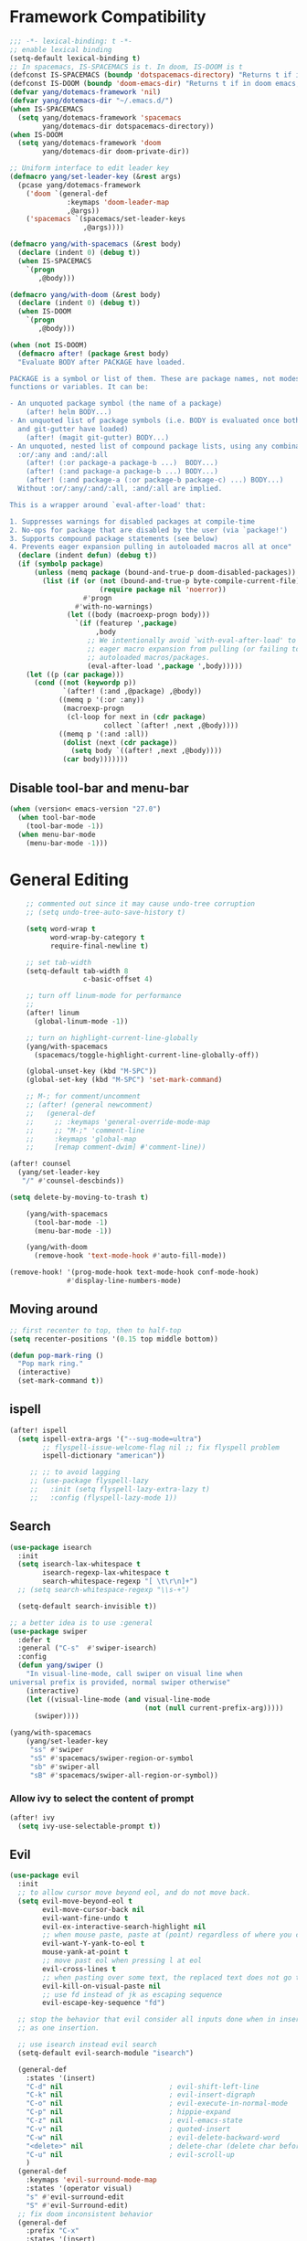 #+PROPERTY: header-args
* Framework Compatibility
  #+BEGIN_SRC emacs-lisp
;;; -*- lexical-binding: t -*-
;; enable lexical binding
(setq-default lexical-binding t)
;; In spacemacs, IS-SPACEMACS is t. In doom, IS-DOOM is t
(defconst IS-SPACEMACS (boundp 'dotspacemacs-directory) "Returns t if in spacemacs, nil otherwise")
(defconst IS-DOOM (boundp 'doom-emacs-dir) "Returns t if in doom emacs, nil otherwise")
(defvar yang/dotemacs-framework 'nil)
(defvar yang/dotemacs-dir "~/.emacs.d/")
(when IS-SPACEMACS
  (setq yang/dotemacs-framework 'spacemacs
        yang/dotemacs-dir dotspacemacs-directory))
(when IS-DOOM
  (setq yang/dotemacs-framework 'doom
        yang/dotemacs-dir doom-private-dir))

;; Uniform interface to edit leader key
(defmacro yang/set-leader-key (&rest args)
  (pcase yang/dotemacs-framework
    ('doom `(general-def
              :keymaps 'doom-leader-map
              ,@args))
    ('spacemacs `(spacemacs/set-leader-keys
                  ,@args))))

(defmacro yang/with-spacemacs (&rest body)
  (declare (indent 0) (debug t))
  (when IS-SPACEMACS
    `(progn
       ,@body)))

(defmacro yang/with-doom (&rest body)
  (declare (indent 0) (debug t))
  (when IS-DOOM
    `(progn
       ,@body)))

(when (not IS-DOOM)
  (defmacro after! (package &rest body)
  "Evaluate BODY after PACKAGE have loaded.

PACKAGE is a symbol or list of them. These are package names, not modes,
functions or variables. It can be:

- An unquoted package symbol (the name of a package)
    (after! helm BODY...)
- An unquoted list of package symbols (i.e. BODY is evaluated once both magit
  and git-gutter have loaded)
    (after! (magit git-gutter) BODY...)
- An unquoted, nested list of compound package lists, using any combination of
  :or/:any and :and/:all
    (after! (:or package-a package-b ...)  BODY...)
    (after! (:and package-a package-b ...) BODY...)
    (after! (:and package-a (:or package-b package-c) ...) BODY...)
  Without :or/:any/:and/:all, :and/:all are implied.

This is a wrapper around `eval-after-load' that:

1. Suppresses warnings for disabled packages at compile-time
2. No-ops for package that are disabled by the user (via `package!')
3. Supports compound package statements (see below)
4. Prevents eager expansion pulling in autoloaded macros all at once"
  (declare (indent defun) (debug t))
  (if (symbolp package)
      (unless (memq package (bound-and-true-p doom-disabled-packages))
        (list (if (or (not (bound-and-true-p byte-compile-current-file))
                      (require package nil 'noerror))
                  #'progn
                #'with-no-warnings)
              (let ((body (macroexp-progn body)))
                `(if (featurep ',package)
                     ,body
                   ;; We intentionally avoid `with-eval-after-load' to prevent
                   ;; eager macro expansion from pulling (or failing to pull) in
                   ;; autoloaded macros/packages.
                   (eval-after-load ',package ',body)))))
    (let ((p (car package)))
      (cond ((not (keywordp p))
             `(after! (:and ,@package) ,@body))
            ((memq p '(:or :any))
             (macroexp-progn
              (cl-loop for next in (cdr package)
                       collect `(after! ,next ,@body))))
            ((memq p '(:and :all))
             (dolist (next (cdr package))
               (setq body `((after! ,next ,@body))))
             (car body)))))))
#+END_SRC
** Disable tool-bar and menu-bar
#+BEGIN_SRC emacs-lisp
(when (version< emacs-version "27.0")
  (when tool-bar-mode
    (tool-bar-mode -1))
  (when menu-bar-mode
    (menu-bar-mode -1)))
#+END_SRC

* General Editing
  #+BEGIN_SRC emacs-lisp
    ;; commented out since it may cause undo-tree corruption
    ;; (setq undo-tree-auto-save-history t)

    (setq word-wrap t
          word-wrap-by-category t
          require-final-newline t)

    ;; set tab-width
    (setq-default tab-width 8
                  c-basic-offset 4)

    ;; turn off linum-mode for performance
    ;;
    (after! linum
      (global-linum-mode -1))

    ;; turn on highlight-current-line-globally
    (yang/with-spacemacs
      (spacemacs/toggle-highlight-current-line-globally-off))

    (global-unset-key (kbd "M-SPC"))
    (global-set-key (kbd "M-SPC") 'set-mark-command)

    ;; M-; for comment/uncomment
    ;; (after! (general newcomment)
    ;;   (general-def
    ;;     ;; :keymaps 'general-override-mode-map
    ;;     ;; "M-;" 'comment-line
    ;;     :keymaps 'global-map
    ;;     [remap comment-dwim] #'comment-line))

(after! counsel
  (yang/set-leader-key
   "/" #'counsel-descbinds))

(setq delete-by-moving-to-trash t)

    (yang/with-spacemacs
      (tool-bar-mode -1)
      (menu-bar-mode -1))

    (yang/with-doom
      (remove-hook 'text-mode-hook #'auto-fill-mode))

(remove-hook! '(prog-mode-hook text-mode-hook conf-mode-hook)
              #'display-line-numbers-mode)
  #+END_SRC

** Moving around
    #+begin_src emacs-lisp
;; first recenter to top, then to half-top
(setq recenter-positions '(0.15 top middle bottom))

(defun pop-mark-ring ()
  "Pop mark ring."
  (interactive)
  (set-mark-command t))
   #+end_src
   
** ispell
    #+begin_src emacs-lisp
(after! ispell
  (setq ispell-extra-args '("--sug-mode=ultra")
        ;; flyspell-issue-welcome-flag nil ;; fix flyspell problem
        ispell-dictionary "american"))

     ;; ;; to avoid lagging
     ;; (use-package flyspell-lazy
     ;;   :init (setq flyspell-lazy-extra-lazy t)
     ;;   :config (flyspell-lazy-mode 1))
   #+end_src

** Search
   #+begin_src emacs-lisp
     (use-package isearch
       :init
       (setq isearch-lax-whitespace t
             isearch-regexp-lax-whitespace t
             search-whitespace-regexp "[ \t\r\n]+")
       ;; (setq search-whitespace-regexp "\\s-+")

       (setq-default search-invisible t))

     ;; a better idea is to use :general
     (use-package swiper
       :defer t
       :general ("C-s"  #'swiper-isearch)
       :config
       (defun yang/swiper ()
         "In visual-line-mode, call swiper on visual line when
     universal prefix is provided, normal swiper otherwise"
         (interactive)
         (let ((visual-line-mode (and visual-line-mode
                                      (not (null current-prefix-arg)))))
           (swiper))))

     (yang/with-spacemacs
         (yang/set-leader-key
          "ss" #'swiper
          "sS" #'spacemacs/swiper-region-or-symbol
          "sb" #'swiper-all
          "sB" #'spacemacs/swiper-all-region-or-symbol))
   #+end_src

*** Allow ivy to select the content of prompt
    #+BEGIN_SRC emacs-lisp
(after! ivy
  (setq ivy-use-selectable-prompt t))
    #+END_SRC

** Evil
   #+begin_src emacs-lisp
     (use-package evil
       :init
       ;; to allow cursor move beyond eol, and do not move back.
       (setq evil-move-beyond-eol t
             evil-move-cursor-back nil
             evil-want-fine-undo t
             evil-ex-interactive-search-highlight nil
             ;; when mouse paste, paste at (point) regardless of where you click
             evil-want-Y-yank-to-eol t
             mouse-yank-at-point t
             ;; move past eol when pressing l at eol
             evil-cross-lines t
             ;; when pasting over some text, the replaced text does not go to clipboard
             evil-kill-on-visual-paste nil
             ;; use fd instead of jk as escaping sequence
             evil-escape-key-sequence "fd")

       ;; stop the behavior that evil consider all inputs done when in insert mode
       ;; as one insertion.

       ;; use isearch instead evil search
       (setq-default evil-search-module "isearch")

       (general-def
         :states '(insert)
         "C-d" nil                          ; evil-shift-left-line
         "C-k" nil                          ; evil-insert-digraph
         "C-o" nil                          ; evil-execute-in-normal-mode
         "C-p" nil                          ; hippie-expand
         "C-z" nil                          ; evil-emacs-state
         "C-v" nil                          ; quoted-insert
         "C-w" nil                          ; evil-delete-backward-word
         "<delete>" nil                     ; delete-char (delete char before cursor)
         "C-u" nil                          ; evil-scroll-up
         )
       (general-def
         :keymaps 'evil-surround-mode-map
         :states '(operator visual)
         "s" #'evil-surround-edit
         "S" #'evil-Surround-edit)
       ;; fix doom inconsistent behavior
       (general-def
         :prefix "C-x"
         :states '(insert)
         "C-l" nil
         "C-k" nil
         "C-f" nil
         "C-]" nil
         "s" nil
         "C-s" nil
         "C-o" nil
         "C-n" nil
         "C-p" nil)
       )

     ;; Show different cursor for different evil mode in terminal
     (use-package evil-terminal-cursor-changer
       :config
       (evil-terminal-cursor-changer-activate))

          (setq mouse-yank-at-point t)
   #+end_src

** Rectangle editing
   #+BEGIN_SRC emacs-lisp
     ;; hydra for rectangle editing
     (use-package rect
       :bind (("C-c h r" . hydra-rectangle/body))
       :init
       (defhydra hydra-rectangle (:body-pre (rectangle-mark-mode 1)
                                            :color pink
                                            :hint nil
                                            :post (deactivate-mark))
         "
       ^_k_^       _w_ copy      _o_pen       _N_umber-lines            |\\     -,,,--,,_
     _h_   _l_     _p_aste       _t_ype       _i_sert-sring             /,`.-'`'   ..  \-;;,_
       ^_j_^       _d_ kill      _c_lear      _e_xchange-point         |,4-  ) )_   .;.(  `'-'
     ^^^^          _u_ndo        _q_uit       _r_eset-region-mark     '---''(./..)-'(_\_)
     "
         ("k" rectangle-previous-line)
         ("j" rectangle-next-line)
         ("h" rectangle-backward-char)
         ("l" rectangle-forward-char)
         ("i" string-insert-rectangle)
         ("d" kill-rectangle)                  ;; C-x r k
         ("p" yank-rectangle)                  ;; C-x r y
         ("w" copy-rectangle-as-kill)          ;; C-x r M-w
         ("o" open-rectangle)                  ;; C-x r o
         ("t" string-rectangle)                ;; C-x r t
         ("c" clear-rectangle)                 ;; C-x r c
         ("e" rectangle-exchange-point-and-mark) ;; C-x C-x
         ("N" rectangle-number-lines)            ;; C-x r N
         ("r" (if (region-active-p)
                  (deactivate-mark)
                (rectangle-mark-mode 1)))
         ("u" undo nil)
         ;; quit
         ("q" nil)))
   #+END_SRC

** smartparens
   #+BEGIN_SRC emacs-lisp
     (use-package smartparens
       :bind (("C-c h k" . yang-smartparens/body)
              :map smartparens-strict-mode-map
              ;; A fill paragraph in strict mode
              ("M-q" . sp-indent-defun))
       :init
       ;; Hydra for Smartparens
       (defhydra yang-smartparens (:hint nil)
         "
     Sexps (quit with _q_)
     ^Nav^            ^Barf/Slurp^                 ^Depth^
     ^---^------------^----------^-----------------^-----^-----------------
     _f_: forward     _→_:          slurp forward   _R_: splice
     _b_: backward    _←_:          barf forward    _r_: raise
     _u_: backward ↑  _C-<right>_:  slurp backward  _↑_: raise backward
     _d_: forward ↓   _C-<left>_:   barf backward   _↓_: raise forward
     _p_: backward ↓
     _n_: forward ↑
     ^Kill^           ^Misc^                       ^Wrap^
     ^----^-----------^----^-----------------------^----^------------------
     _w_: copy        _j_: join                    _(_: wrap with ( )
     _k_: kill        _s_: split                   _{_: wrap with { }
     ^^               _t_: transpose               _'_: wrap with ' '
     ^^               _c_: convolute               _\"_: wrap with \" \"
     ^^               _i_: indent defun"
         ("q" nil)
         ;; Wrapping
         ("(" (lambda (_) (interactive "P") (sp-wrap-with-pair "(")))
         ("{" (lambda (_) (interactive "P") (sp-wrap-with-pair "{")))
         ("'" (lambda (_) (interactive "P") (sp-wrap-with-pair "'")))
         ("\"" (lambda (_) (interactive "P") (sp-wrap-with-pair "\"")))
         ;; Navigation
         ("f" sp-forward-sexp )
         ("b" sp-backward-sexp)
         ("u" sp-backward-up-sexp)
         ("d" sp-down-sexp)
         ("p" sp-backward-down-sexp)
         ("n" sp-up-sexp)
         ;; Kill/copy
         ("w" sp-copy-sexp)
         ("k" sp-kill-sexp)
         ;; Misc
         ("t" sp-transpose-sexp)
         ("j" sp-join-sexp)
         ("s" sp-split-sexp)
         ("c" sp-convolute-sexp)
         ("i" sp-indent-defun)
         ;; Depth changing
         ("R" sp-splice-sexp)
         ("r" sp-splice-sexp-killing-around)
         ("<up>" sp-splice-sexp-killing-backward)
         ("<down>" sp-splice-sexp-killing-forward)
         ;; Barfing/slurping
         ("<right>" sp-forward-slurp-sexp)
         ("<left>" sp-forward-barf-sexp)
         ("C-<left>" sp-backward-barf-sexp)
         ("C-<right>" sp-backward-slurp-sexp))
       :config
       ;; unset doom settings so that pair also auto pairs before a word
       (dolist (brace '("(" "{" "["))
         (sp-with-modes 'org-mode
           (sp-local-pair brace nil
                          :post-handlers '(("||\n[i]" "RET") ("| " "SPC"))
                          ;; I likely don't want a new pair if adjacent to a word or opening brace
                          :unless '(sp-point-before-same-p)))))
   #+END_SRC

** recursive-narrow
   #+begin_src emacs-lisp
(use-package recursive-narrow
  :commands
  (recursive-narrow-or-widen-dwim
   recursive-widen
   recursive-narrow-to-region)
  :config
  (defun yang/recursive-narrow (func)
    (interactive)
    (recursive-narrow-save-position (funcall func)))
  (advice-add #'org-narrow-to-subtree :around #'yang/recursive-narrow)
  (advice-add #'org-narrow-to-block :around #'yang/recursive-narrow)
  (advice-add #'org-narrow-to-element :around #'yang/recursive-narrow))
   #+end_src

** Narrow
   #+begin_src emacs-lisp
    ;; from https://demonastery.org/2013/04/emacs-narrow-to-region-indirect/
    (defun narrow-to-region-indirect (start end)
      "Restrict editing in this buffer to the current region, indirectly."
      (interactive "r")
      (deactivate-mark)
      (let ((buf (clone-indirect-buffer nil nil)))
        (with-current-buffer buf
          (narrow-to-region start end))
        (switch-to-buffer buf)))
   #+end_src

** vlf
   deal with very large files
   #+begin_src emacs-lisp
(use-package vlf-setup
  :defer t)
   #+end_src

** Beginend
   #+begin_src emacs-lisp
     (use-package beginend
       :defer t
       :diminish (beginend-global-mode
                  beginend-bs-mode
                  beginend-prog-mode
                  beginend-org-mode
                  beginend-outline-mode
                  beginend-compilation-mode)
       :config
       (beginend-global-mode))
   #+end_src

** Expand-region
   #+begin_src emacs-lisp
(after! expand-region
  (setq expand-region-fast-keys-enabled nil))

(after! hydra
  (defhydra yang/hydra-expand (:columns 5)
    "expand-region"
    ("V" er/contract-region "Contract")
    ("v" er/expand-region "Expand")
    ("u" er/mark-url "Mark url")
    ("f" er/mark-defun "Function")
    ("c" er/mark-comment "Comment")
    ("e" evil-iedit-state/iedit-mode-from-expand-region "Edit")
    ("b" (lambda (beg end)
           (interactive "r")
           (let ((str (buffer-substring beg end)))
             (when (browse-url str)     ; return non-nil when fail
               (google-this-string nil str t))
             (er/expand-region 0)))
     "Browse/search" :color blue)
    ("r" (lambda () (interactive) (er/expand-region 0)) "Reset" :color blue)
    ("C-g" (lambda () (interactive) (er/expand-region 0)) "Reset" :color blue))
  (yang/with-doom
    (general-def
      :keymaps 'doom-leader-map
      "v" #'yang/hydra-expand/body)))
   #+end_src

*** Temp fix
    #+begin_src emacs-lisp
      (yang/with-spacemacs
        (defun yang/fix-expand-region ()
          (interactive)
          (let* ((file (symbol-file #'er/save-org-mode-excursion)))
            ;; (byte-force-recompile dir)
            (byte-recompile-file file t)
            (load-file file))))
    #+end_src

** Grammar check
   #+begin_src emacs-lisp
(use-package langtool
  :defer t
  :config
  (setq
   langtool-bin
   "languagetool"
   langtool-java-classpath
   "/usr/share/languagetool:/usr/share/java/languagetool/*"
   ;; need to set default language for ngram and word2vec to work
   langtool-default-language "en"
   langtool-mother-tongue "en")
  (when (string= (system-name) "Desktop")
    (setq langtool-user-arguments
          '("--languagemodel" "/usr/share/ngrams"
            "--word2vecmodel" "/usr/share/word2vec"))))
   #+end_src

* General
  #+BEGIN_SRC emacs-lisp
(setq system-time-locale "zh_CN.utf-8"
      user-mail-address "yangsheng6810@gmail.com")
(setq exec-path (cons (expand-file-name "~/.pyenv/shims") exec-path))
(defconst yang/at-china nil)
(when yang/at-china
  (after! url-vars
    (setq url-gateway-method 'socks)
    (setq url-proxy-services
          '(
            ;; ("no_proxy" . "^\\(localhost\\|192\\.168\\..*\\)")
            ("http"     . "127.0.0.1:8123")
            ("https"    . "127.0.0.1:8123"))))
  (setq socks-server '("Default server" "127.0.0.1" 8883 5))
  (setq request--url-options
        '("--proxy" "socks5://localhost:8883")))

;; for native comp
(setq comp-deferred-compilation t
      comp-async-jobs-number 8)
  #+END_SRC

** COMMENT Purpose
   #+begin_src emacs-lisp
     (setq purpose-layout-dirs
           (list (concat yang/dotemacs-dir "layouts/")))
   #+end_src

** Purpose
   #+begin_src emacs-lisp
     (yang/with-spacemacs
       (use-package window-purpose
         :defer t
         :config
         (add-to-list 'purpose-user-mode-purposes '(telega-root-mode . telega-menu))
         (add-to-list 'purpose-user-mode-purposes '(telega-chat-mode . telega-chat))
         (purpose-compile-user-configuration) ; activates your changes
         ))
   #+end_src

** COMMENT Terminal
   #+begin_src emacs-lisp
(yang/with-spacemacs
  (defun yang/load-theme-according-to-gui ()
    (message "yang: load theme...")
    (message "server name is %s" server-name)
    (when (string-equal "terminal" server-name)
      (load-theme 'spacemacs-dark)))
  (yang/load-theme-according-to-gui)
  (add-hook 'before-make-frame-hook #'yang/load-theme-according-to-gui))
   #+end_src

** Ellocate
   #+begin_src emacs-lisp
(use-package ellocate
  :defer t
  :config
  (setq ellocate-scan-dirs
        `(("~/" ,(concat yang/dotemacs-dir ".cache/ellocate-home-db"))
          ("/mnt/" nil))))
   #+end_src

** Recentf
#+BEGIN_SRC emacs-lisp
(after!
  (setq recentf-keep '(file-remote-p file-readable-p)))
#+END_SRC

** Ace-window
   #+begin_src emacs-lisp
(use-package ace-window
  :defer t
  :init
  (yang/set-leader-key "jw" #'ace-window))
   #+end_src

** Window-size
   #+begin_src emacs-lisp
(defhydra hydra-window-size (:color red)
  "Windows size"
  ("h" shrink-window-horizontally "shrink horizontal")
  ("j" shrink-window "shrink vertical")
  ("k" enlarge-window "enlarge vertical")
  ("l" enlarge-window-horizontally "enlarge horizontal")
  ("q" nil "quit"))

(yang/set-leader-key
 "ws" #'hydra-window-size/body)
   #+end_src

* Display
  #+BEGIN_SRC emacs-lisp
(after! frame
  (setq
   initial-frame-alist                  ; initial window
   '(
     (width . 100)                      ; character
     (height . 54)                      ; lines
     )

   default-frame-alist                  ; default/sebsequent window
   '(
     (width . 100)                    ; character
     (height . 52)                    ; lines
     )))
    ;; use 24hr format
    (setq display-time-24hr-format t)

    (setq use-default-font-for-symbols nil)

    ;; Colorize strings that represent colors.
    ;; (add-hook 'prog-mode-hook 'rainbow-mode)

    (unless (fboundp 'spacemacs/diminish-undo)
      (defun spacemacs/diminish-undo (mode)
        "Restore the diminished lighter."
        (interactive
         (list (read (completing-read
                      "Restore what diminished mode: "
                      (cons (list "diminished-modes")
                            (mapcar (lambda (x) (list (symbol-name (car x))))
                                    diminished-mode-alist))
                      nil t nil 'diminish-history-symbols))))
        ;; remove the `mode' entry from spacemacs own list
        (setq spacemacs--diminished-minor-modes
              (delq nil (mapcar (lambda (x) (unless (eq (car x) mode) x))
                                spacemacs--diminished-minor-modes)))
        (diminish-undo mode))
      )

    ;; hide common minor modes
    ;; need to first remove mode from spacemacs--diminished-minor-modes
    ;; (use-package diminish
    ;;   :defer t
    ;;   :after (core-fonts-support which-key)
    ;;   :init (spacemacs/diminish-undo 'which-key-mode)
    ;;   :diminish which-key-mode)

    (yang/with-spacemacs
     (use-package which-key
       :after (core-fonts-support)
       :config (spacemacs/diminish-undo 'which-key-mode)
       :diminish which-key-mode)

     (use-package smartparens
       :after (core-fonts-support)
       :config (spacemacs/diminish-undo 'smartparens-mode)
       :diminish smartparens-mode)

     (use-package company
       :after (core-fonts-support)
       :config (spacemacs/diminish-undo 'company-mode)
       :diminish company-mode)

     (use-package importmagic
       :after (core-fonts-support)
       :config (spacemacs/diminish-undo 'importmagic-mode)
       :diminish importmagic-mode)

     (use-package beacon
       :defer t
       :diminish beacon-mode
       :config
       (defun beacon--visual-current-column ()
         "Get the visual column we are at, takes long lines and visual line mode into account."
         (save-excursion
           (let ((current (point)))
             (beginning-of-visual-line)
             (- current (point)))))

       (define-advice beacon--after-string-overlay (:override (colors))
         ;; The after-string must not be longer than the remaining columns
         ;; from point to right window-end else it will be wrapped around.
         (let ((colors (seq-take colors (- (window-width) (beacon--visual-current-column) 1))))
           (beacon--ov-put-after-string (beacon--make-overlay 0) colors))))

     (beacon-mode 1))

    (after! face-remap
      (diminish 'buffer-face-mode))

    (after! spaceline
      (spaceline-toggle-buffer-encoding-abbrev-off))
  #+END_SRC

** varable-pitch-mode
   #+BEGIN_SRC emacs-lisp
;; (add-hook 'text-mode-hook
;;           (lambda ()
;;             (variable-pitch-mode 1)))
(add-hook 'conf-mode-hook
          (lambda ()
            (variable-pitch-mode -1)) t)

(defun yang/fix-line-number ()
  (interactive)
  (message "In yang/fix-line-number")
  ;; (set-face-attribute 'variable-pitch nil :family "EtBembo")
  (set-face-attribute 'variable-pitch nil :family "Libre Baskerville")
  (set-face-attribute 'fixed-pitch nil
                      :family 'unspecified
                      :font "fontset-fixed"
                      ; :fontset "fontset-fixed"
                      :height 'unspecified)
  (set-face-attribute 'fixed-pitch-serif nil :family "Latin Modern Mono")
  (set-face-attribute 'line-number nil :inherit 'fixed-pitch)
  (set-face-attribute 'line-number-current-line nil :inherit 'fixed-pitch)
  )

(yang/with-doom
  (setq doom-font (font-spec :family "Source Code Pro" :size 16 :weight 'semi-light)
        doom-variable-pitch-font (font-spec :family "Libre Baskerville") ; inherits `doom-font''s :size
        doom-unicode-font (font-spec :family "Sarasa Mono SC")
        ;; doom-big-font (font-spec :family "Fira Mono" :size 19)
        ))


;; prepare a fontset that handles fixed pitch correctly
(when (display-graphic-p)
  (create-fontset-from-ascii-font "-*-Sarasa Mono SC-normal-normal-*" nil "fixed")
  (set-fontset-font "fontset-fixed" 'han "Sarasa Mono SC" nil 'append)
  (set-fontset-font "fontset-fixed" 'unicode "Symbola" nil 'append)
  (set-fontset-font "fontset-fixed" 'symbol "Symbola" nil 'prepend))


(after! unicode-fonts
  (dolist (unicode-block '("Hiragana"
                           "Katakana"
                           "Katakana Phonetic Extensions"))
    (push "-PfEd-HanaMinA-*" (cadr (assoc unicode-block unicode-fonts-block-font-mapping))))
  (add-to-list 'unicode-fonts-fontset-names "fontset-fixed")
  ;; (unicode-fonts-setup '("fontset-fixed pitch"))
  ;; (set-fontset-font "fontset-fixed pitch" 'unicode "Sarasa Mono SC" nil 'prepend)
  )

(yang/with-spacemacs
  (defmacro set-pair-faces (themes consts faces-alist)
    "Macro for pair setting of custom faces.
               THEMES name the pair (theme-one theme-two). CONSTS sets the variables like
                 ((sans-font \"Some Sans Font\") ...). FACES-ALIST has the actual faces
               like:
                 ((face1 theme-one-attr theme-two-atrr)
                  (face2 theme-one-attr nil           )
                  (face3 nil            theme-two-attr)
                  ...)"
      (defmacro get-proper-faces ()
        `(let* (,@consts)
           (backquote ,faces-alist)))

      `(setq theming-modifications
             ',(mapcar (lambda (theme)
                         `(,theme ,@(cl-remove-if
                                     (lambda (x) (equal x "NA"))
                                     (mapcar (lambda (face)
                                               (let ((face-name (car face))
                                                     (face-attrs (nth (cl-position theme themes) (cdr face))))
                                                 (if face-attrs
                                                     `(,face-name ,@face-attrs)
                                                   "NA"))) (get-proper-faces)))))
                       themes))))

(yang/with-doom
  (defmacro set-pair-faces (themes consts faces-alist)
    "Macro for pair setting of custom faces.
               THEMES name the pair (theme-one theme-two). CONSTS sets the variables like
                 ((sans-font \"Some Sans Font\") ...). FACES-ALIST has the actual faces
               like:
                 ((face1 theme-one-attr theme-two-atrr)
                  (face2 theme-one-attr nil           )
                  (face3 nil            theme-two-attr)
                  ...)"
    (defmacro get-proper-faces ()
      `(let* (,@consts)
         (backquote ,faces-alist)))

    (append '(progn)
            (mapcar (lambda (theme)
                      `(custom-theme-set-faces! ',theme
                         ,@(cl-remove-if
                            (lambda (x) (equal x "NA"))
                            (mapcar (lambda (face)
                                      (let ((face-name (car face))
                                            (face-attrs (nth (cl-position theme themes) (cdr face))))
                                        (if face-attrs
                                            `'(,face-name ,@face-attrs)
                                          "NA"))) (get-proper-faces)))))
                    themes))))

(set-pair-faces
 ;; Themes to cycle in
 (doom-molokai spacemacs-light spacemacs-dark)
 ;; (spacemacs-light spacemacs-dark)

 ;; Variables
 ((bg-white           "#fbf8ef")
  (bg-light           "#e3e1e0")
  (bg-dark            "#1c1e1f")
  (bg-darker          "#1c1c1c")
  (fg-white           "#ffffff")
  (shade-white        "#efeae9")
  (fg-light           "#655370")
  (dark-cyan          "#008b8b")
  (region-dark        "#2d2e2e")
  (region             "#39393d")
  (slate              "#8FA1B3")
  (keyword            "#f92672")
  (comment            "#525254")
  (builtin            "#fd971f")
  (purple             "#9c91e4")
  (doc                "#727280")
  (type               "#66d9ef")
  (string             "#b6e63e")
  (gray-dark          "#999")
  (gray               "#bbb")
  (sans-font          "Source Sans Pro")
  (serif-font         "Merriweather")
  (et-font            "EtBembo")
  ;; (et-font  "Libre Baskerville")
  (sans-mono-font     "Souce Code Pro")
  (serif-mono-font "Verily Serif Mono"))
 ;; Settings
 ((variable-pitch
   (:family ,sans-font)
   (:family ,et-font
    :background nil
    :foreground ,bg-dark
    :height 1.2)
   (:family ,et-font
    :background nil
    :foreground ,bg-light
    :height 1.2))
  (org-document-title
   (:inherit variable-pitch
    :height 3.0
    :weight normal
    :foreground ,gray)
   (:inherit nil
    :family ,et-font
    :height 3.0
    :foreground ,bg-dark
    :underline nil)
   (:inherit nil
    :family ,et-font
    :height 3.0
    :foreground ,bg-light
    :underline nil))
  (org-document-info
   (:foreground ,gray
    :slant italic)
   (:height 1.2
    :slant italic)
   (:height 1.2
    :slant italic))
  (org-level-1
   (:inherit variable-pitch
    :height 2.5
    :weight bold
    :foreground ,keyword
    :background ,bg-dark)
   (:inherit nil
    :family ,et-font
    :height 2.5
    :weight normal
    :slant normal
    :foreground ,bg-dark)
   (:inherit nil
    :family ,et-font
    :height 2.5
    :weight normal
    :slant normal
    :foreground ,bg-light))
  (org-level-2
   (:inherit variable-pitch
    :weight bold
    :height 2.0
    :foreground ,gray
    :background ,bg-dark)
   (:inherit nil
    :family ,et-font
    :weight normal
    :height 2.0
    :slant italic
    :foreground ,bg-dark)
   (:inherit nil
    :family ,et-font
    :weight normal
    :height 2.0
    :slant italic
    :foreground ,bg-light))
  (org-level-3
   (:inherit variable-pitch
    :weight bold
    :height 1.5
    :foreground ,slate
    :background ,bg-dark)
   (:inherit nil
    :family ,et-font
    :weight normal
    :slant italic
    :height 1.5
    :foreground ,bg-dark)
   (:inherit nil
    :family ,et-font
    :weight normal
    :slant italic
    :height 1.5
    :foreground ,bg-light))
  (org-level-4
   (:inherit variable-pitch
    :weight bold
    :height 1.2
    :foreground ,slate
    :background ,bg-dark)
   (:inherit nil
    :family ,et-font
    :weight normal
    :slant italic
    :height 1.2
    :foreground ,bg-dark)
   (:inherit nil
    :family ,et-font
    :weight normal
    :slant italic
    :height 1.2
    :foreground ,bg-light))
  (org-level-5
   (:inherit variable-pitch
    :weight bold
    :height 1.1
    :foreground ,slate
    :background ,bg-dark)
   (:inherit nil
    :family ,et-font
    :weight normal
    :slant italic
    :height 1.1
    :foreground ,bg-dark)
   (:inherit nil
    :family ,et-font
    :weight normal
    :slant italic
    :height 1.1
    :foreground ,bg-dark))
  (org-level-6
   (:inherit variable-pitch
    :weight bold
    :height 1.0
    :foreground ,slate
    :background ,bg-dark)
   (:inherit nil
    :family ,et-font
    :weight normal
    :slant italic
    :height 1.0
    :foreground ,bg-dark)
   (:inherit nil
    :family ,et-font
    :weight normal
    :slant italic
    :height 1.0
    :foreground ,bg-dark))
  (org-level-7
   (:inherit variable-pitch
    :weight bold
    :height 1.1
    :foreground ,slate
    :background ,bg-dark)
   nil
   nil)
  (org-level-8
   (:inherit variable-pitch
    :weight bold
    :height 1.1
    :foreground ,slate
    :background ,bg-dark)
   nil
   nil)
  (org-headline-done
   (:strike-through t)
   (:family ,et-font
    :strike-through t)
   (:family ,et-font
    :strike-through t))
  (org-quote
   (:background ,bg-dark)
   nil
   nil)
  (org-block
   (:background ,bg-dark
    :inhert fixed-pitch)
   (:background nil
    :foreground ,bg-dark
    :inhert fixed-pitch)
   (:background nil
    :foreground ,bg-light
    :inhert fixed-pitch))
  (org-special-keyword
   (:background ,bg-dark
    :inhert fixed-pitch)
   (:background nil
    :foreground ,keyword
    :inhert fixed-pitch)
   (:background nil
    :foreground ,keyword
    :inhert fixed-pitch))
  (org-drawer
   (:background ,bg-dark
    :inhert fixed-pitch)
   (:background nil
    :foreground ,keyword
    :inhert fixed-pitch)
   (:background nil
    :foreground ,keyword
    :inhert fixed-pitch))
  (org-block-begin-line
   (:background ,bg-dark)
   (:background nil
    :family ,sans-mono-font
    :foreground ,slate)
   (:background nil
    :family ,sans-mono-font
    :foreground ,slate))
  (org-block-end-line
   (:background ,bg-dark)
   (:background nil
    :family ,sans-mono-font
    :foreground ,slate)
   (:background nil
    :family ,sans-mono-font
    :foreground ,slate))
  (org-document-info-keyword
   (:foreground ,comment)
   (:height 0.8
    :foreground ,gray)
   (:height 0.8
    :foreground ,gray-dark))
  (org-link
   (:underline t
    :weight normal
    :foreground ,slate)
   (:foreground ,bg-dark
    :underline t)
   (:foreground ,bg-light
    :underline t))
  (org-special-keyword
   (:height 0.9
    :foreground ,comment)
   (:family ,sans-mono-font)
   (:family ,sans-mono-font))
  (org-todo
   (:foreground ,builtin
    :background ,bg-dark)
   nil
   nil)
  (org-done
   (:inherit variable-pitch
    :foreground ,dark-cyan
    :background ,bg-dark)
   nil
   nil)
  (org-agenda-current-time
   (:foreground ,slate)
   nil
   nil)
  (org-hide
   nil
   (:foreground ,bg-white)
   (:foreground ,bg-darker))
  (org-indent
   (:inherit org-hide)
   (:inherit (org-hide fixed-pitch))
   (:inherit (org-hide fixed-pitch)))
  (org-time-grid
   (:foreground ,comment)
   nil
   nil)
  (org-warning
   (:foreground ,builtin)
   nil
   nil)
  (org-date
   nil
   (:family ,sans-mono-font)
   (:family ,sans-mono-font))
  (org-agenda-structure
   (:height 1.3
    :foreground ,doc
    :weight normal
    :inherit variable-pitch)
   nil
   nil)
  (org-agenda-date
   (:foreground ,doc
    :inherit variable-pitch)
   ;; (:inherit variable-pitch
   ;;           :height 1.1)
   nil
   nil)
  (org-agenda-date-today
   (:height 1.5
    :foreground ,keyword
    :inherit variable-pitch)
   nil
   nil)
  (org-agenda-date-weekend
   (:inherit org-agenda-date)
   nil
   nil)
  (org-scheduled
   (:foreground ,gray)
   nil
   nil)
  (org-upcoming-deadline
   (:foreground ,keyword)
   nil
   nil)
  (org-scheduled-today
   (:foreground ,fg-white)
   nil
   nil)
  (org-scheduled-previously
   (:foreground ,slate)
   nil
   nil)
  (org-agenda-done
   (:inherit nil
    :strike-through t
    :foreground ,doc)
   (:strike-through t
    :foreground ,doc)
   (:strike-through t
    :foreground ,doc))
  (org-ellipsis
   (:underline nil
    :foreground ,comment)
   (:underline nil
    :foreground ,comment)
   (:underline nil
    :foreground ,comment))
  (org-tag
   (:foreground ,doc)
   (:foreground ,doc)
   (:foreground ,doc))
  (org-table
   (:background nil
    :inherit fixed-pitch)
   (:family ,serif-mono-font
    :height 1.0
    :background ,bg-white
    :inherit fixed-pitch)
   (:family ,serif-mono-font
    :height 1.0
    :background ,bg-darker
    :inherit fixed-pitch))
  (org-formula
   (:inherit font-lock-builtin-face)
   (:inherit fixed-pitch
    :family ,serif-mono-font
    :foreground ,keyword)
   (:inherit fixed-pitch
    :family ,serif-mono-font
    :foreground ,keyword))
  (org-code
   (:inherit font-lock-builtin-face)
   (:inherit fixed-pitch
    :family ,serif-mono-font
    :foreground ,comment)
   (:inherit fixed-pitch
    :family ,serif-mono-font
    :foreground ,comment))
  (font-latex-sectioning-0-face
   (:foreground ,type
    :height 1.2)
   nil
   nil)
  (font-latex-sectioning-1-face
   (:foreground ,type
    :height 1.1)
   nil
   nil)
  (font-latex-sectioning-2-face
   (:foreground ,type
    :height 1.1)
   nil
   nil)
  (font-latex-sectioning-3-face
   (:foreground ,type
    :height 1.0)
   nil
   nil)
  (font-latex-sectioning-4-face
   (:foreground ,type
    :height 1.0)
   nil
   nil)
  (font-latex-sectioning-5-face
   (:foreground ,type
    :height 1.0)
   nil
   nil)
  (font-latex-verbatim-face
   (:foreground ,builtin)
   nil
   nil)))

(yang/fix-line-number)
(yang/with-doom
  (add-hook 'doom-load-theme-hook #'yang/fix-line-number t))
   #+END_SRC

** Posframe
   #+begin_src emacs-lisp
(use-package ivy-posframe
  ;; (push '(spacemacs/ivy-spacemacs-layouts . ivy-posframe-display-at-window-bottom-left) ivy-display-functions-alist)
  ;; (push '(complete-symbol . ivy-posframe-display-at-point) ivy-display-functions-alist)
  ;; ;; not enable in swiper since it cause trouble for long lines
  ;; (push '(swiper . ivy-posframe-display-at-point) ivy-display-functions-alist)
  ;; (setq ivy-display-function #'ivy-posframe-display)
  :diminish (ivy-posframe)
  :defer t
  :config
  ;; (push '(counsel-M-x . ivy-posframe-display-at-window-bottom-left) ivy-display-functions-alist)
  (ivy-posframe-enable))

(use-package company-posframe
  :commands (company-posframe-mode yang/company-posframe-helper)
  :after (company)
  :diminish company-posframe-mode
  :init
  (defun yang/company-posframe-helper (&optional frame)
    (message "Helper for company-posframe called")
    (company-posframe-mode 1))
  (run-with-timer 10 nil #'yang/company-posframe-helper))

;; NOTE: required hydra and posframe
(use-package hydra-posframe
  :defer t
  :hook (after-init . hydra-posframe-enable)
  :config
  (setq hydra-posframe-poshandler #'posframe-poshandler-window-bottom-center))
   #+end_src

** Fix doom
#+begin_src emacs-lisp
  (yang/with-doom
    (after! hl-fill-column
      (remove-hook! 'text-mode-hook #'hl-fill-column-mode)
      (remove-hook! 'prog-mode-hook #'hl-fill-column-mode))
    (setq doom-theme 'spacemacs-light)
    (with-eval-after-load 'solaire-mode
      (turn-off-solaire-mode))
    (with-eval-after-load 'hl-line
      (global-hl-line-mode -1)
      (hl-line-mode -1)))
(yang/with-doom
  ;; (add-hook 'org-agenda-finalize-hook
  ;;           (lambda () (setq doom-real-buffer-p t)) 10)
  ;; (add-hook 'org-src-mode-hook
  ;;           (lambda () (setq doom-real-buffer-p t)) 10)
  (assq-delete-all #'buffer-predicate default-frame-alist))
#+end_src

** Default keybindings
#+BEGIN_SRC emacs-lisp
  (yang/with-doom
    (map! :leader
          :desc "Eval expression"       ";"    #'eval-expression
          :desc "M-x"                   "SPC"    #'execute-extended-command
  ;;; <leader> TAB --- workspace
          (:when (featurep! :ui workspaces)
                 (:prefix-map ("l" . "workspace")
                              :desc "Display tab bar"           "TAB" #'+workspace/display
                              :desc "Switch workspace"          "."   #'+workspace/switch-to
                              :desc "Switch to last workspace"  "`"   #'+workspace/other
                              :desc "New workspace"             "n"   #'+workspace/new
                              :desc "Select workspace with ivy" "l"   #'spacemacs/ivy-spacemacs-layouts
                              :desc "Load workspace from file"  "L"   #'+workspace/load
                              :desc "Save workspace to file"    "s"   #'+workspace/save
                              :desc "Delete session"            "x"   #'+workspace/kill-session
                              :desc "Delete this workspace"     "d"   #'+workspace/delete
                              :desc "Rename workspace"          "r"   #'+workspace/rename
                              :desc "Restore last session"      "R"   #'+workspace/restore-last-session
                              :desc "Next workspace"            "]"   #'+workspace/switch-right
                              :desc "Previous workspace"        "["   #'+workspace/switch-left
                              :desc "Switch to 1st workspace"   "1"   #'+workspace/switch-to-0
                              :desc "Switch to 2nd workspace"   "2"   #'+workspace/switch-to-1
                              :desc "Switch to 3rd workspace"   "3"   #'+workspace/switch-to-2
                              :desc "Switch to 4th workspace"   "4"   #'+workspace/switch-to-3
                              :desc "Switch to 5th workspace"   "5"   #'+workspace/switch-to-4
                              :desc "Switch to 6th workspace"   "6"   #'+workspace/switch-to-5
                              :desc "Switch to 7th workspace"   "7"   #'+workspace/switch-to-6
                              :desc "Switch to 8th workspace"   "8"   #'+workspace/switch-to-7
                              :desc "Switch to 9th workspace"   "9"   #'+workspace/switch-to-8
                              :desc "Switch to final workspace" "0"   #'+workspace/switch-to-final))))
#+END_SRC

** Popwin
   #+begin_src emacs-lisp
     ;; (use-package pupo-mode
     ;;   :config
     ;;   ;; M-x dired-jump-other-window
     ;;   (push '(dired-mode :position top) popwin:special-display-config)
     ;;   ;; calendar always as a popup
     ;;   (push '(calendar-mode :height 15 :position bottom) popwin:special-display-config)
     ;;   ;; ;; helpful
     ;;   ;; ;; need :dedicated to be able to jump from there
     ;;   ;; (push '(helpful-mode :position right :width 120 :dedicated t) popwin:special-display-config)
     ;;   (push '("\\*TeX Help\\*" :height 15 :position bottom) popwin:special-display-config)
     ;;   (push '(helpful-mode :dedicated t :position bottom :stick t :noselect t :height 0.4) popwin:special-display-config)
     ;;   (pupo/update-purpose-config)
     ;;   )

     ;; (popwin-mode 1)
   #+end_src

** Fill-indicator
#+begin_src emacs-lisp
(use-package sh-script
  :init
  (add-hook 'sh-mode-hook
            (lambda ()
              (when (featurep 'hl-fill-column)
                (hl-fill-column-mode -1)))))
#+end_src

* Compatible Keyboard for Doom
#+begin_src emacs-lisp
  (yang/with-doom
    (defun spacemacs/ivy-spacemacs-layouts ()
      (interactive)
      (ivy-read "Layouts: "
                (persp-names)
                :caller 'spacemacs/ivy-spacemacs-layouts
                :action (lambda (name) (funcall #'+workspace-switch name t))))
    (general-def
      :keymaps 'doom-leader-map
      "SPC" '(counsel-M-x :which-key "M-x")
      "w/"  #'evil-window-vsplit
      "w-"  #'evil-window-split
      "TAB l"  #'spacemacs/ivy-spacemacs-layouts
      "TAB L"  #'+workspace/load
      )
    (general-def
      :states '(normal visual)
      :keymaps 'org-mode-map
      "C-c C-a" '(org-agenda :which-key "org-agenda")))
#+end_src

* Ergonomic keybindings
  #+BEGIN_SRC emacs-lisp
    ;; Ergonomic keybinding M-<hjkl>
    (use-package evil-evilified-state
      :defer t
      :config
      (mapc (lambda (keymap)
              ;; Normal-mode, hjkl
              (define-key keymap (kbd "M-h") 'evil-backward-char)
              (define-key keymap (kbd "M-l") 'evil-forward-char)
              (define-key keymap (kbd "M-k") 'evil-previous-visual-line)
              (define-key keymap (kbd "M-j") 'evil-next-visual-line)

              ;; Move to beginning/ending of line
              (define-key keymap (kbd "M-H") 'move-beginning-of-line)
              (define-key keymap (kbd "M-L") 'move-end-of-line)
              (define-key keymap (kbd "C-a") 'move-beginning-of-line)
              (define-key keymap (kbd "C-e") 'move-end-of-line)
              ;; Scroll up/down
              (define-key keymap (kbd "M-J") 'evil-scroll-down)
              (define-key keymap (kbd "M-K") 'evil-scroll-up)
              ;; ;; delete-char
              ;; (define-key keymap (kbd "C-d") 'delete-char)
              )
            `(,evil-insert-state-map
              ,evil-motion-state-map
              ,evil-visual-state-map
              ,evil-evilified-state-map-original)))

    ;; fix some keybinding problems
    ;; fix for js2-mode
    (use-package js2-mode
      :defer t
      :bind (:map js2-mode-map
                  ("M-j" . nil)))

    (general-def
      :keymaps 'evil-org-mode-map
      :states '(visual normal motion insert)
      "M-h" nil
      "M-j" nil
      "M-k" nil
      "M-l" nil

      "M-H" nil
      "M-L" nil
      ;; "C-a" nil
      ;; "C-e" nil

      ;; "M-J" nil
      ;; "M-K" nil
      "C-d" nil
      )

    ;; (evil-define-key '(normal insert motion visual) evil-org-mode-map
    ;;   (kbd "M-h") nil
    ;;   (kbd "M-j") nil
    ;;   (kbd "M-k") nil
    ;;   (kbd "M-l") nil
    ;;   (kbd "M-H") nil
    ;;   (kbd "M-J") nil
    ;;   (kbd "M-K") nil
    ;;   (kbd "M-L") nil
    ;;   ;; actually unset all the following
    ;;   ;; (kbd "M-h") 'org-metaleft
    ;;   ;; (kbd "M-j") 'org-metadown
    ;;   ;; (kbd "M-k") 'org-metaup
    ;;   ;; (kbd "M-l") 'org-metaright
    ;;   ;; (kbd "M-H") 'org-shiftmetaleft
    ;;   ;; (kbd "M-J") 'org-shiftmetadown
    ;;   ;; (kbd "M-K") 'org-shiftmetaup
    ;;   ;; (kbd "M-L") 'org-shiftmetaright
    ;;   )

    (general-def
      :keymaps '(override global)
      :states '(motion insert)
      "M-h" 'evil-backward-char
      "M-j" 'evil-next-visual-line
      "M-k" 'evil-previous-visual-line
      "M-l" 'evil-forward-char

      "M-H" 'move-beginning-of-line
      "M-L" 'move-end-of-line
      "C-a" 'move-beginning-of-line
      "C-e" 'move-end-of-line

      "M-J" 'evil-scroll-down
      "M-K" 'evil-scroll-up
      "C-d" 'delete-char)

    (general-def
      :keymaps 'visual-line-mode-map
      [remap evil-next-line] #'evil-next-line
      [remap evil-previous-line] #'evil-previous-line
      [remap evil-next-visual-line] #'evil-next-visual-line
      [remap evil-previous-visual-line] #'evil-previous-visual-line)


    (general-def
      :keymaps '(override org-mode-map)
      :states '(normal motion insert visual)
      "M-h" 'evil-backward-char
      "M-j" 'evil-next-visual-line
      "M-k" 'evil-previous-visual-line
      "M-l" 'evil-forward-char

      "M-H" 'move-beginning-of-line
      "M-L" 'move-end-of-line
      "C-a" 'move-beginning-of-line
      "C-e" 'move-end-of-line

      "M-J" 'evil-scroll-down
      "M-K" 'evil-scroll-up
      "C-d" 'delete-char)


  #+END_SRC
  
* Emacs-lisp
  #+begin_src emacs-lisp
    (use-package lispy
      :defer t
      :init
      (defun yang/enable-lispy-mode ()
        (lispy-mode 1))
      ;; enable lispy-mode in emacs-lisp-mode
      ;; (add-hook 'emacs-lisp-mode-hook #'yang/enable-lispy-mode)

      ;; enable lispy-mode in minibuffer
      (defun conditionally-enable-lispy ()
        (when (eq this-command 'eval-expression)
          (lispy-mode 1)))
      (add-hook 'minibuffer-setup-hook 'conditionally-enable-lispy)
      :diminish lispy-mode)

    (yang/with-doom
      (setq doom-scratch-buffer-major-mode 'emacs-lisp-mode))
  #+end_src

* Org-mode
** General
  #+BEGIN_SRC emacs-lisp
;; wrap in with-eval-after-load, see
;; http://spacemacs.org/layers/+emacs/org/README.html#important-note
(use-package org
  :defer t
  :init
  (setq org-directory "~/Documents/org/"
        ;; fix doom
        org-id-locations-file (concat org-directory ".orgids")
        org-id-locations-file-relative t)
  :config
  (setq
   ;; place tags directly after headline text, with only one space in between
   org-tags-column 0
   ;; Highlight latex text in org mode
   org-highlight-latex-and-related '(latex script entities)
   ;; do not treat bare '_' as indication of subscript,
   ;; require a_{x} to indicate subscript
   org-use-sub-superscripts '{}
   org-startup-truncated nil
   org-src-window-setup 'current-window
   org-todo-keywords
   '((sequence "TODO(t)" "PUSHED(p@)" "NEXT(n)" "INACTIVE(i@/!)" "WAIT(w@/!)" "|" "DONE(d!)")
     (sequence "|" "CANCLED(c@)"))
   org-startup-truncated nil
   org-M-RET-may-split-line '((default))
   org-extend-today-until 3 ;; before 3 a.m. is still considered "today"
   org-refile-targets '((nil :maxlevel . 3)
                        (org-agenda-files :maxlevel . 3))
   ;; fontify code in code blocks
   org-src-fontify-natively t
   preview-scale-function 1.66
   org-return-follows-link t
   org-startup-indented nil
   ;; hide markup for =monospace=, ~code~, /italic/, *bold* etc.
   org-hide-emphasis-markers t
   ;; state change will be logged in LOGBOOK drawer
   org-log-into-drawer t
   ;; encrypt/decrypt with my key
   org-crypt-key "ECCD533E14EE93B0B419B26D9A6550BD2C9A101A"
   )

  (plist-put org-format-latex-options :scale 1.66)

  (defun yang/org-mode-setup ()
    ;; (yang/with-doom
    ;;   (hl-fill-column-mode -1))

    (remove-hook 'text-mode-hook #'display-line-numbers-mode t)
    (visual-line-mode 1)
    (variable-pitch-mode 1)
    ;; (display-line-numbers-mode -1)
    (smartparens-mode 1)
    (set-face-attribute 'org-block nil :inherit 'fixed-pitch)
    (set-face-attribute 'org-table nil :inherit 'fixed-pitch))

  (add-hook 'org-mode-hook #'yang/org-mode-setup)
      ;;; currently still not mature enough
  ;; (add-hook 'org-mode-hook #'valign-mode)
  (remove-hook 'org-mode-hook #'auto-fill-mode)


  ;; ;; actually insert space with pangu-spacing for org-mode, to fix indentation
  ;; ;; in table
  ;; (set (make-local-variable 'pangu-spacing-real-insert-separtor) t)
  (add-to-list 'org-babel-load-languages '(latex . t))

  (defun yang/org-wrap-span (beg end)
    (interactive "r")
    (let ((class-name (read-string "Enter the class for span: ")))
      (save-excursion
        (goto-char end) (insert ")}}}")
        (goto-char beg) (insert (format "{{{SPAN(%s," class-name))))))

(after! org-faces
  (set-face-attribute 'org-document-info nil :height 1.2)
  (set-face-attribute 'org-level-1 nil :height 1.6)
  (set-face-attribute 'org-level-2 nil :height 1.3)
  (set-face-attribute 'org-level-3 nil :height 1.2)
  (set-face-attribute 'org-level-4 nil :height 1.1))

;; restore easy templates, can also use =, i b= to insert
(use-package org-tempo
  :after org
  :config
  (add-to-list 'org-structure-template-alist (cons "se" "src emacs-lisp")))

(use-package org-protocol
  :defer t)

(use-package ox-re-reveal
  :after org-compat
  :commands (jw/html-escape-attribute)
  :config
  (defun jw/html-escape-attribute (value)
    "Entity-escape VALUE and wrap it in quotes."
    ;; http://www.w3.org/TR/2009/WD-html5-20090212/serializing-html-fragments.html
    ;;
    ;; "Escaping a string... consists of replacing any occurrences of
    ;; the "&" character by the string "&amp;", any occurrences of the
    ;; U+00A0 NO-BREAK SPACE character by the string "&nbsp;", and, if
    ;; the algorithm was invoked in the attribute mode, any occurrences
    ;; of the """ character by the string "&quot;"..."
    (let* ((value (replace-regexp-in-string "&" "&amp;" value))
           (value (replace-regexp-in-string "\u00a0" "&nbsp;" value))
           (value (replace-regexp-in-string "\"" "&quot;" value)))
      value))
  (org-add-link-type
   "span" #'ignore                ; not an 'openable' link
   #'(lambda (class desc format)
       (pcase format
         (`html (format "<span class=\"%s\">%s</span>"
                        (jw/html-escape-attribute class)
                        (or desc "")))
         (_ (or desc ""))))))
  #+END_SRC

** org-pdfview
   #+BEGIN_SRC emacs-lisp
     (use-package org-pdfview
         ;; :ensure t
       :defer t
       :after (org)
       :config
       (add-to-list 'org-file-apps '("\\.pdf\\'" . (lambda (file link) (org-pdfview-open link)))))
   #+END_SRC

** Fix org-docview
   Fixing =(error "epdfinfo: No such page 0")=
   #+begin_src emacs-lisp
     (after! 'org-docview
       (defun org-docview-open (link)
         (string-match "\\(.*?\\)\\(?:::\\([0-9]+\\)\\)?$" link)
         (let ((path (match-string 1 link))
               (page (and (match-beginning 2)
                          (string-to-number (match-string 2 link)))))
           ;; Let Org mode open the file (in-emacs = 1) to ensure
           ;; org-link-frame-setup is respected.
           (org-open-file path 1)
           (unless (derived-mode-p 'doc-view-mode)
             (doc-view-mode))
           (when page (doc-view-goto-page page)))))
   #+end_src

** org-gcal
   #+BEGIN_SRC emacs-lisp
     (when (string= system-name "carbon")
       (use-package org-gcal
         :defer t
         :init
         (setq org-gcal-dir (concat yang/dotemacs-dir
                                    "org-gcal/"))
         (setq
          org-gcal-file-alist '(("yangsheng6810@gmail.com" .  "~/Documents/org/gcal.org")))
         :config
         (load (concat yang/dotemacs-dir "credentials.el") 'noerror)

         ;; (defun org-gcal-capture-after-func ()
         ;;   (message "run org-gcal-post-at-point")
         ;;   (org-gcal-post-at-point)
         ;;   (remove-hook 'org-capture-after-finalize-hook #'org-gcal-capture-after-func))

         ;; (defun org-gcal-capture-before-func ()
         ;;   (let* ((buffer-name (prin1-to-string (current-buffer))))
         ;;     (dolist (pair org-gcal-file-alist )
         ;;       (when (and pair (cdr pair)
         ;;                  (string= buffer-file-name (expand-file-name (cdr pair))))
         ;;         (add-hook 'org-capture-after-finalize-hook #'org-gcal-capture-after-func)))))

         ;; (add-hook 'org-capture-before-finalize-hook #'org-gcal-capture-before-func)
         ))
   #+END_SRC

** org-journal
   #+BEGIN_SRC emacs-lisp
(use-package org-journal
  :defer t
  ;; :init
  :init
  (setq org-journal-dir "~/Documents/org/journal/"
        org-journal-file-format "%Y-%m-%d"
        org-journal-date-format "%Y 年 %m 月 %d 日 %A")
  :config
  ;; fix bug in outline that conflicts with valign
  (define-advice outline-show-entry (:override nil)
    "Show the body directly following this heading.
how the heading too, if it is currently invisible."
    (interactive)
    (save-excursion
      (outline-back-to-heading t)
      (outline-flag-region (max (point-min) (1- (point)))
                           (progn
                             (outline-next-preface)
                             (if (= 1 (- (point-max) (point)))
                                 (point-max)
                               (point)))
                           nil)))

  (defun org-journal-find-location ()
    ;; Open today's journal, but specify a non-nil prefix argument in order to
    ;; inhibit inserting the heading; org-capture will insert the heading.
    (org-journal-new-entry t)
    ;; Position point on the journal's top-level heading so that org-capture
    ;; will add the new entry as a child entry.
    (goto-char (point-min)))

  (yang/with-spacemacs
    (set-keymap-parent spacemacs-org-journal-mode-map spacemacs-org-mode-map)
    (set-keymap-parent spacemacs-org-journal-mode-map-prefix spacemacs-org-mode-map-prefix)
    (set-keymap-parent spacemacs-org-journal-mode-map-root-map spacemacs-org-mode-map-root-map))

  (defun yang/switch-to-journal-today ()
    "Switch to today's org-journal file"
    (interactive)
    (org-journal-new-entry t))

  ;; make sure the file is saved
  (add-hook 'org-journal-after-entry-create-hook #'save-buffer)

  (yang/set-leader-key "bj" 'yang/switch-to-journal-today)
  (yang/set-leader-key "bJ" 'org-journal-new-entry))
   #+END_SRC

** org-agenda
   :PROPERTIES:
   :ID:       d3110ee0-3505-4775-8d15-ba2b1d9f7f4b
   :END:
   #+BEGIN_SRC emacs-lisp
(use-package org-super-agenda
  :defer t
  :general
  (:keymaps 'org-super-agenda-header-map
   "j" nil
   "k" nil))

(use-package org-agenda
  :defer t
  :init
  (setq org-agenda-files
        '("~/Documents/org/papers.org"
          "~/Documents/org/Tasks.org"
          "~/Documents/org/Birthdays.org"
          "~/Documents/org/gcal.org"
          "~/Documents/org/Schedule.org"
          "~/Documents/org/Notes.org"))
  :config
  (org-super-agenda-mode)
  (mapc
   (lambda (value)
     (add-to-list
      'org-agenda-custom-commands value
      ;; nil (lambda (ele1 ele2)
      ;;       (equal (car ele1) (car ele2)))
      ))
   '(
     ("A" "Daily Agenda"
      ((agenda "" ((org-agenda-span 1)
                   (org-agenda-start-day nil)
                   (org-super-agenda-groups
                    `(
                      ;; Each group has an implicit boolean OR operator between its selectors.
                      (:name "Today"   ; Optionally specify section name
                       :time-grid t    ; Items that appear on the time grid
                       :todo "TODAY")  ; Items that have this TODO keyword
                      (:name "Important"
                       ;; Single arguments given alone
                       :priority>= "B")
                      (:name "Overdue"
                       :deadline past)
                      (:name "Due today"
                       :deadline today)
                      (:name "Long long ago"
                       ;; :auto-category t
                       :scheduled (before ,(org-read-date
                                            nil nil "-100d" nil
                                            (org-time-string-to-time (format-time-string "%Y-%m-%d"))))
                       :order 90)
                      (:name "Scheduled earlier"
                       :scheduled past)
                      (:name "Waiting..."
                       :todo "WAITING"
                       :order 98)
                      (:name "Todo"
                       :auto-category t
                       :todo "TODO")
                      ;; Set order of multiple groups at once
                      (:order-multi (2 (:name "Shopping in town"
                                        ;; Boolean AND group matches items that match all subgroups
                                        :and (:tag "shopping" :tag "@town"))
                                       (:name "Food-related"
                                        ;; Multiple args given in list with implicit OR
                                        :tag ("food" "dinner"))
                                       (:name "Personal"
                                        :habit t
                                        :tag "personal")
                                       (:name "Space-related (non-moon-or-planet-related)"
                                        ;; Regexps match case-insensitively on the entire entry
                                        :and (:regexp ("space" "NASA")
                                              ;; Boolean NOT also has implicit OR between selectors
                                              :not (:regexp "moon" :tag "planet")))))
                      ;; Groups supply their own section names when none are given
                      (:todo "WAITING" :order 8) ; Set order of this section
                      (:todo ("SOMEDAY" "TO-READ" "CHECK" "TO-WATCH" "WATCHING")
                       ;; Show this group at the end of the agenda (since it has the
                       ;; highest number). If you specified this group last, items
                       ;; with these todo keywords that e.g. have priority A would be
                       ;; displayed in that group instead, because items are grouped
                       ;; out in the order the groups are listed.
                       :order 9)
                      (:priority<= "B"
                       ;; Show this section after "Today" and "Important", because
                       ;; their order is unspecified, defaulting to 0. Sections
                       ;; are displayed lowest-number-first.
                       :order 1)
                      ;; After the last group, the agenda will display items that didn't
                      ;; match any of these groups, with the default order position of 99
                      ))))))
     ("W" "Weekly Review"
      ((agenda "" ((org-agenda-span 7))); review upcoming deadlines and appointments
                                        ; type "l" in the agenda to review logged items
       (stuck "") ; review stuck projects as designated by org-stuck-projects
       ;; (todo "PROJECT") ; review all projects (assuming you use todo keywords to designate projects)
       ;; (todo "MAYBE") ; review someday/maybe items
       (todo "WAIT"))) ; review waiting items
     ("g" . "GTD contexts")
     ("gc" "Computer" tags-todo "computer|linux|emacs"
      ((org-agenda-skip-function '(org-agenda-skip-entry-if 'scheduled 'deadline))
       (org-agenda-overriding-header "Unscheduled computer tasks")))
     ("ge" "Emacs" tags-todo "emacs"
      ((org-agenda-skip-function '(org-agenda-skip-entry-if 'scheduled 'deadline))
       (org-agenda-overriding-header "Unscheduled emacs tasks")))
     ("gh" "Home" tags-todo "home"
      ((org-agenda-skip-function '(org-agenda-skip-entry-if 'scheduled 'deadline))
       (org-agenda-overriding-header "Unscheduled home tasks")))
     ("gl" "Life" tags-todo "life"
      ((org-agenda-skip-function '(org-agenda-skip-entry-if 'scheduled 'deadline))
       (org-agenda-overriding-header "Unscheduled life tasks")))
     ("gp" "Photography" tags-todo "photography|photo"
      ((org-agenda-skip-function '(org-agenda-skip-entry-if 'scheduled 'deadline))
       (org-agenda-overriding-header "Unscheduled photography tasks")))
     ("gr" "Research" tags-todo "research"
      ((org-agenda-skip-function '(org-agenda-skip-entry-if 'scheduled 'deadline))
       (org-agenda-overriding-header "Unscheduled research tasks")))
     ("d" "Upcoming deadlines" agenda ""
      ((org-agenda-entry-types '(:deadline))
       (org-agenda-span 14)
       (org-agenda-time-grid nil)))
     ("t" "Todo View"
      ((todo "" ((org-agenda-overriding-header "")
                 (org-super-agenda-groups
                  '((:name "Inbox"
                     :category "Inbox"
                     :order 2)
                    (:discard (:date t
                               :scheduled t
                               :deadline t)
                     :order 1)
                    (:name "Next"
                     :todo "NEXT"
                     :order 0)
                    (:auto-category t
                     :order 9)))))))
     ("r" . "Weekly review")
     ("rw" "Last week"
      ((tags "TIMESTAMP_IA>=\"<-9d>\"+TIMESTAMP_IA<=\"<today>\"/DONE"
             ((org-agenda-overriding-header "Got inactive in the last week")))
       (tags "TIMESTAMP>=\"<-9d>\"+TIMESTAMP<=\"<today>\"/DONE"
             ((org-agenda-overriding-header "Happened in the last week")
              (org-agenda-files '("~/Documents/org/Schedule.org"
                                  "~/Documents/org/Research.org"
                                  "~/Documents/org/gcal.org"
                                  "~/Documents/org/papers.org"
                                  "~/Documents/org/Tasks.org"))))
       (tags "SCHEDULED>=\"<-9d>\"+SCHEDULED<=\"<today>\"/DONE"
             ((org-agenda-overriding-header "Scheduled and finished in the last week")
              (org-agenda-repeating-timestamp-show-all t)   ;; ensures that repeating events appear on all relevant dates
              ))
       (tags "SCHEDULED>=\"<-9d>\"+SCHEDULED<\"<today>\""
             ((org-agenda-skip-function '(org-agenda-skip-entry-if 'todo 'done))
              (org-agenda-overriding-header "Scheduled but didn't finished in the last week")))))
     ("c" "Weekly schedule" agenda ""
      ((org-agenda-span 7)           ;; agenda will start in week view
       (org-agenda-repeating-timestamp-show-all t)   ;; ensures that repeating events appear on all relevant dates
       (org-agenda-skip-function '(org-agenda-skip-entry-if 'deadline 'scheduled))))
     )))
   #+END_SRC
   This shows the current week from today, but also the past three days.
   #+BEGIN_SRC emacs-lisp
     (setq org-agenda-span 10
           org-agenda-start-on-weekday nil
           org-agenda-start-day "-3d")
   #+END_SRC

** org clock
   #+BEGIN_SRC emacs-lisp
     (use-package org-timer
       :defer t
       :commands (org-timer-pause-or-continue org-clock-modify-effort-estimate org-info)
       :general
       ("C-c w" #'hydra-org-clock/body)
       :init
       (defhydra hydra-org-clock (:color blue :hint nil)
         "
        ^Clock:^ ^In/out^     ^Edit^   ^Summary^    | ^Timers:^ ^Run^           ^Insert
        -^-^-----^-^----------^-^------^-^----------|--^-^------^-^-------------^------
        (_?_)    _i_n         _e_dit   _g_oto entry | (_z_)     _r_elative      ti_m_e
         ^ ^     _c_ontinue   _q_uit   _d_isplay    |  ^ ^      cou_n_tdown     i_t_em
         ^ ^     _o_ut        ^ ^      _r_eport     |  ^ ^      _p_ause toggle
         ^ ^     ^ ^          ^ ^      ^ ^          |  ^ ^      _s_top
        "
         ("i" org-clock-in)
         ("c" org-clock-in-last)
         ("o" org-clock-out)

         ("e" org-clock-modify-effort-estimate)
         ("q" org-clock-cancel)

         ("g" org-clock-goto)
         ("d" org-clock-display)
         ("r" org-clock-report)
         ("?" (org-info "Clocking commands"))

         ("r" org-timer-start)
         ("n" org-timer-set-timer)
         ("p" org-timer-pause-or-continue)
         ("s" org-timer-stop)

         ("m" org-timer)
         ("t" org-timer-item)
         ("z" (org-info "Timers")))
       )

     (use-package org-agenda
       :defer t
       :commands (org-agenda-clock-in
                  org-agenda-clock-out
                  org-agenda-clock-cancel
                  org-agenda-clock-goto)
       :init
       (defhydra hydra-org-agenda-clock (:color blue :hint nil)
         "
        clock _i_n   clock _o_ut   _q_uit   _g_oto
        "
         ("i" org-agenda-clock-in)
         ("o" org-agenda-clock-out)
         ("q" org-agenda-clock-cancel)
         ("g" org-agenda-clock-goto))

       ;; use-package :bind does not work with hydra
       :bind (:map org-agenda-mode-map
                   ("C-c w" . hydra-org-agenda-clock/body))
       )
     ;; ;; Save the running clock and all clock history when exiting Emacs, load it on startup
     ;; (setq org-clock-persist t)
     ;; ;; Resume clocking task when emacs is restarted
     ;; (org-clock-persistence-insinuate)
     ;; Show lot of clocking history so it's easy to pick items
     (setq org-clock-history-length 23)

     ;; Set default column view headings: Task Total-Time Time-Stamp
     (setq org-columns-default-format "%50ITEM(Task) %10CLOCKSUM %16TIMESTAMP_IA"
           org-agenda-skip-scheduled-if-done t
           org-agenda-skip-deadline-if-done t
           )
   #+END_SRC

** doct
For generating org-capture templates
#+BEGIN_SRC emacs-lisp
(use-package doct
  ;;recommended: defer until calling doct
  :commands (doct))
#+END_SRC
** org-capture
   #+BEGIN_SRC emacs-lisp
     (use-package org-capture
       :defer t
       :config
       (defun transform-square-brackets-to-round-ones(string-to-transform)
         "Transforms [ into ( and ] into ), other chars left unchanged."
         (concat
          (mapcar #'(lambda (c) (if (equal c ?\[) ?\( (if (equal c ?\]) ?\) c))) string-to-transform)))

       (setq org-capture-templates
             (doct
              '(
                ("Calendar" :keys "g" :file "~/Documents/org/gcal.org"
                 :prepend t
                 :template ("* %^{Description}"
                            ":PROPERTIES:"
                            ":Created: %U"
                            ":END:"
                            "  %^T"
                            "  %?"))
                ("Journal entry" :keys "j"
                 :function (lambda () (org-journal-find-location))
                 :clock-in t :clock-resume t
                 :template
                 ("* %(format-time-string org-journal-time-format)%^{Title}"
                  "  %i%?"))
                (:group "All Notes"
                        :file "~/Documents/org/Notes.org"
                        :template ("* %^{Description}"
                                   ":PROPERTIES:"
                                   ":Created: %U"
                                   ":END:"
                                   "%?")
                        :children
                        (("Notes" :keys "n" :olp ("Notes")
                          :datetree t)
                         ("Exercise" :keys "e" :olp ("Exercise"))
                         ("Research" :keys "n" :olp ("Research")
                          :clock-in t :clock-resume t :prepend t)
                         ("Computer" :keys "c"
                          :prepend t
                          :children
                          (("Emacs" :keys "e" :olp ("Computer" "Emacs"))
                           ("Linux" :keys "l" :olp ("Computer" "Linux"))
                           ("Python" :keys "p" :olp ("Computer" "Python"))
                           ("Windows" :keys "w" :olp ("Computer" "Windows"))))))
                ("Schedule" :keys "s" :file "~/Documents/org/Schedule.org"
                 :datetree t
                 :template ("* %^{Description}"
                            ":PROPERTIES:"
                            ":Created: %U"
                            ":END:"
                            "%a%?"))
                ("Tasks" :keys "t" :file "~/Documents/org/Tasks.org"
                 :template ("* %{todo-state} %^{Description}"
                            ":PROPERTIES:"
                            ":Created: %U"
                            ":END:"
                            ;; "%a"
                            )
                 :children
                 (("Computer"
                   :keys "c" :headline "Computer" :todo-state "TODO")
                  ("Food"
                   :keys "f" :headline "Food" :todo-state "TODO")
                  ("Research"
                   :keys "r" :headline "Research" :todo-state "TODO")
                  ("Idea"
                   :keys "i" :headline "Idea" :todo-state "TODO")
                  ("Not grouped"
                   :keys "n" :headline "Not grouped" :todo-state "TODO")
                  ("Books"
                   :keys "b" :headline "Book" :todo-state "TODO")))
                ("Web site" :keys "w" :file "~/Documents/org/Notes.org"
                 :headline "Inbox"
                 :template ("* %c :website:"
                            ":PROPERTIES:"
                            ":Created: %U"
                            ":END:"
                            "%?%:initial"))
                ("Protocol" :keys "p" :file "~/Documents/org/Notes.org"
                 :headline "Inbox"
                 :template ("* %^{Title}"
                            "Source: %u, [[%:link][%(transform-square-brackets-to-round-ones \"%:description\")]]"
                            " #+BEGIN_QUOTE"
                            "%i"
                            "#+END_QUOTE"
                            "%?"))
                ("Protocol Link" :keys "L" :file "~/Documents/org/Notes.org"
                 :headline "Inbox"
                 :template ("* %?[[%:link][%(transform-square-brackets-to-round-ones \"%:description\")]]"
                            ":PROPERTIES:"
                            ":Created: %U"
                            ":END:")))))
       ;; (setq org-capture-templates
       ;;       '(
       ;;         ("c" "Computer")
       ;;         ("ce" "Emacs" entry
       ;;          (file+headline "~/Documents/org/Computer.org" "Emacs")
       ;;          "* %? \n  %u")
       ;;         ("cl" "Linux" entry
       ;;          (file+headline "~/Documents/org/Computer.org" "Linux")
       ;;          "* %? \n  %u")
       ;;         ("cp" "Python" entry
       ;;          (file+headline "~/Documents/org/Computer.org" "Python")
       ;;          "* %?\n  %u")
       ;;         ("cw" "Windows" entry
       ;;          (file+headline "~/Documents/org/Computer.org" "Windows")
       ;;          "* %? \n  %u")
       ;;         ("g" "Calendar" entry
       ;;          (file "~/Documents/org/gcal.org")
       ;;          "* %?\n  \n  %^T")
       ;;         ("j" "Journal entry" entry
       ;;          (function org-journal-find-location)
       ;;          "* %(format-time-string org-journal-time-format)%^{Title}\n  %i%?")
       ;;         ("n" "Notes" entry
       ;;          (file+olp+datetree "~/Documents/org/Notes.org")
       ;;          "" :time-prompt t)
       ;;         ("r" "Research" entry
       ;;          (file+olp+datetree "~/Documents/org/Research.org")
       ;;          "* %?\n  %u" :prepend t :clock-in t :clock-resume t)
       ;;         ("s" "Schedule" entry
       ;;          (file+olp+datetree "~/Documents/org/Schedule.org")
       ;;          "")
       ;;         ("t" "Tasks")
       ;;         ("tb" "Book" entry
       ;;          (file+headline "~/Documents/org/Tasks.org" "Book")
       ;;          "* TODO %^{Book title}\n%u\n%a\n" :clock-in t :clock-resume t)
       ;;         ("tc" "Computer" entry
       ;;          (file+headline "~/Documents/org/Tasks.org" "Computer")
       ;;          "* TODO %^{Topic}\n %u\n %a\n" :clock-in t :clock-resume t)
       ;;         ("tf" "Food" entry
       ;;          (file+headline "~/Documents/org/Tasks.org" "Food")
       ;;          "* TODO %^{Food} :food:\n %u\n %a\n" :clock-in t :clock-resume t)
       ;;         ("tr" "Research" entry
       ;;          (file+headline "~/Documents/org/Tasks.org" "Research")
       ;;          "* TODO %^{Title} :research:\n%u\n%a\n" :clock-in t :clock-resume t)
       ;;         ("ti" "Idea" entry
       ;;          (file+headline "~/Documents/org/Tasks.org" "Idea")
       ;;          "* TODO %^{Idea} :idea:\n%u\n%a\n" :clock-in t :clock-resume t)
       ;;         ("tn" "Not grouped" entry
       ;;          (file+headline "~/Documents/org/Tasks.org" "Not grouped")
       ;;          "* TODO %^{Subject}\n%u\n%a\n" :clock-in t :clock-resume t)
       ;;         ("w" "Web site"
       ;;          entry (file+headline "~/Documents/org/Notes.org" "Inbox")
       ;;          "* %c :website:\n%U %?%:initial")
       ;;         ("x" "Exercise" entry
       ;;          (file+olp+datetree "~/Documents/org/Exercise.org")
       ;;          "* %?\n  %u" :time-prompt t)
       ;;         ("p" "Protocol" entry (file+headline "~/Documents/org/Notes.org" "Inbox")
       ;;          "* %^{Title}\nSource: %u, %c\n #+BEGIN_QUOTE\n%i\n#+END_QUOTE\n\n\n%?")
       ;;         ("L" "Protocol Link" entry (file+headline "~/Documents/org/Notes.org" "Inbox")
       ;;          "* %? [[%:link][%(transform-square-brackets-to-round-ones \"%:description\")]]\n %u")))
       )

(use-package org-protocol-capture-html
  :after org-protocol
  :commands (org-protocol-capture-html--with-pandoc
             org-protocol-capture-html--capture-eww-readable)
  :init
  (add-to-list 'org-protocol-protocol-alist
               '("capture-html"
                 :protocol "capture-html"
                 :function org-protocol-capture-html--with-pandoc
                 :kill-client t))

  (add-to-list 'org-protocol-protocol-alist
               '("capture-eww-readable"
                 :protocol "capture-eww-readable"
                 :function org-protocol-capture-html--capture-eww-readable
                 :kill-client t)))
   #+END_SRC

** hydra for org
   #+BEGIN_SRC emacs-lisp
     (defhydra yang/hydra-org-mode (:color blue :hint nil)
     ;;   "
     ;;      ^Clock:^ ^In/out^     ^Edit^   ^Summary^    | ^Timers:^ ^Run^           ^Insert
     ;;      -^-^-----^-^----------^-^------^-^----------|--^-^------^-^-------------^------
     ;;      (_?_)    _i_n         _e_dit   _g_oto entry | (_z_)     _r_elative      ti_m_e
     ;;       ^ ^     _c_ontinue   _q_uit   _d_isplay    |  ^ ^      cou_n_tdown     i_t_em
     ;;       ^ ^     _o_ut        ^ ^      _r_eport     |  ^ ^      _p_ause toggle
     ;;       ^ ^     ^ ^          ^ ^      ^ ^          |  ^ ^      _s_top
     ;; "
       "
             _l_ store-link   _L_ insert-last-link   insert _i_d
     "
                ("l" org-store-link)
                ("L" org-insert-last-stored-link)
                ("i" org-id-store-link)
       )
     (yang/set-leader-key "o" #'yang/hydra-org-mode/body)
   #+END_SRC

** org-refile
   [[https://blog.aaronbieber.com/2017/03/19/organizing-notes-with-refile.html][ref]], [[https://github.com/abo-abo/swiper/issues/444][ref]]
   #+BEGIN_SRC emacs-lisp
     (setq org-refile-use-outline-path 'file
           org-outline-path-complete-in-steps nil
           ;; creating new parent
           org-refile-allow-creating-parent-nodes t)
   #+END_SRC

** COMMENT org-reveal
   #+begin_src emacs-lisp
     ;; (use-package ox-reveal)
   #+end_src

** org-ref
   #+BEGIN_SRC emacs-lisp
(setq reftex-default-bibliography '("~/Documents/org/bibliography/references.bib"))

;; see org-ref for use of these variables
(setq org-ref-bibliography-notes "~/Documents/org/bibliography/notes.org"
      org-ref-default-bibliography '("~/Documents/org/bibliography/references.bib")
      org-ref-pdf-directory "~/Documents/Library/bibtex-pdfs/")
(setq bibtex-completion-bibliography "~/Documents/org/bibliography/references.bib"
      bibtex-completion-library-path "~/Documents/Library/bibtex-pdfs"
      bibtex-completion-notes-path "~/Documents/org/bibliography/helm-bibtex-notes")

(use-package org-ref
  :commands (org-ref-insert-link
             org-ref-get-bibtex-key-and-file
             org-ref-bibtex-hydra/body
             org-ref-possible-bibfiles
             org-ref-setup-label-finders
             org-ref-bibtex-hydra/body
             org-ref-generate-cite-links
             org-ref-cite-hydra/body
             org-ref-ivy-insert-cite-link)
  :bind (:map
         org-mode-map
         ("C-c ]" . org-ref-insert-link))
  :init
  (add-hook 'org-mode-hook 'org-ref-setup-label-finders t)
  (setq org-ref-title-case-types '("article" "book" "inproceedings" "incollection")
        org-ref-clean-bibtex-entry-hook
        '(org-ref-bibtex-format-url-if-doi
          orcb-key-comma
          org-ref-replace-nonascii
          orcb-&
          orcb-%
          org-ref-title-case
          orcb-clean-year
          orcb-key
          orcb-clean-doi
          orcb-clean-pages
          orcb-check-journal
          org-ref-sort-bibtex-entry
          orcb-fix-spacing))
  :config
  (org-ref-ivy-cite-completion)

  ;; org-ref-cite
  (setq org-ref-cite-onclick-function
        (lambda (-)
          (org-ref-cite-hydra/body)))
  (defun yang/org-ref-open-bibtex-pdf ()
    "Open pdf for a bibtex entry, if it exists.
               assumes point is in
               the entry of interest in the bibfile.  but does not check that."
    (interactive)
    (save-excursion
      (bibtex-beginning-of-entry)
      (let* ((bibtex-expand-strings t)
             (entry (bibtex-parse-entry t))
             (key (reftex-get-bib-field "=key=" entry))
             (pdf (funcall org-ref-get-pdf-filename-function key)))
        (if (file-exists-p pdf)
            (call-process-shell-command (concat "xdg-open " pdf) nil 0 nil)
          (message "no pdf found for %s" key)))))

  (defhydra+ org-ref-bibtex-hydra ()
    ("P" yang/org-ref-open-bibtex-pdf "Open pdf with xdg-open"))

  (defun yang/org-ref-open-pdf-at-point ()
    "Open the pdf for bibtex key under point with xdg-open if it exists."
    (interactive)
    (let* ((results (org-ref-get-bibtex-key-and-file))
           (key (car results))
           (pdf-file (funcall org-ref-get-pdf-filename-function key)))
      (if (file-exists-p pdf-file)
          (call-process-shell-command (concat "xdg-open " pdf-file) nil 0 nil)
        (message "no pdf found for %s" key))))

  (defhydra+ org-ref-cite-hydra ()
    ("P" yang/org-ref-open-pdf-at-point "Open pdf with xdg-open")))

(general-def
  :keymaps 'bibtex-mode-map
  "C-c h" #'org-ref-bibtex-hydra/body)

(use-package parsebib
  :commands (parsebib-find-bibtex-dialect))
(use-package bibtex-completion
  :commands (bibtex-completion-get-entry))

(define-advice arxiv-get-pdf-add-bibtex-entry (:after (arxiv-number bibfile pdfdir) yang)
  "Save BIBFILE after modification."
  (find-file bibfile)
  (save-buffer))

(define-advice arxiv-add-bibtex-entry (:after (arxiv-number bibfile) yang)
  "Save BIBFILE after modification."
  (find-file bibfile)
  (save-buffer))
   #+END_SRC

** org-noter
   #+begin_src emacs-lisp
     (use-package org-noter
       :defer t
       :config
       (setq org-noter-always-create-frame nil
             org-noter-insert-note-no-questions t
             org-noter-separate-notes-from-heading t
             org-noter-auto-save-last-location t)

       (defun org-noter-init-pdf-view ()
         ;; (pdf-view-fit-page-to-window)
         ;; (pdf-view-auto-slice-minor-mode)
         (run-at-time "0.5 sec" nil #'org-noter))

       ;; (add-hook 'pdf-view-mode-hook 'org-noter-init-pdf-view)
       )

   #+end_src

** doom keybindings
#+begin_src emacs-lisp
  (yang/with-doom
    ;; revert doom's weird behavior when in insert mode,
    ;; which prevents C-h to call help
    (use-package evil-org
      :defer t
      :config
      (general-def
        :keymaps 'evil-org-mode-map
        :states '(insert)
        "C-l" nil
        "C-h" nil
        "C-k" nil
        "C-j" nil))

    (general-def
      :keymaps 'org-mode-map
      :states '(normal motion)
      "," nil
      "<return>" 'org-return)

    (general-def
      :keymaps 'org-mode-map
      :prefix "C-c"
      :states '(normal motion insert))

    (dolist (pair '(("," . (normal motion))
                    ("C-c" . (normal motion insert))))
      (general-def
        :keymaps 'org-mode-map
        :prefix (car pair)
        :states (cdr pair)
        "'" 'org-edit-special
        "c" 'org-capture

        ;; Clock
        ;; These keybindings should match those under the "aoC" prefix (below)
        "Cc" 'org-clock-cancel
        "Cd" 'org-clock-display
        "Ce" 'org-evaluate-time-range
        "Cg" 'org-clock-goto
        "Ci" 'org-clock-in
        "CI" 'org-clock-in-last
        ;; "Cj" 'spacemacs/org-clock-jump-to-current-clock
        "Co" 'org-clock-out
        "CR" 'org-clock-report
        "Cr" 'org-resolve-clocks

        "dd" 'org-deadline
        "ds" 'org-schedule
        "dt" 'org-time-stamp
        "dT" 'org-time-stamp-inactive
        "ee" 'org-export-dispatch
        "fi" 'org-feed-goto-inbox
        "fu" 'org-feed-update-all

        "a" 'org-agenda

        "p" 'org-priority

        "Tc" 'org-toggle-checkbox
        "Te" 'org-toggle-pretty-entities
        "Ti" 'org-toggle-inline-images
        "Tl" 'org-toggle-link-display
        "Tt" 'org-show-todo-tree
        "TT" 'org-todo
        ;; "TV" 'space-doc-mode
        ;; "Tx" 'org-toggle-latex-fragment ; this is obsolete
        "Tx" 'org-latex-preview

        ;; More cycling options (timestamps, headlines, items, properties)
        "L" 'org-shiftright
        "H" 'org-shiftleft
        "J" 'org-shiftdown
        "K" 'org-shiftup

        ;; Change between TODO sets
        "C-S-l" 'org-shiftcontrolright
        "C-S-h" 'org-shiftcontrolleft
        "C-S-j" 'org-shiftcontroldown
        "C-S-k" 'org-shiftcontrolup

        ;; Subtree editing
        "sa" 'org-toggle-archive-tag
        "sA" 'org-archive-subtree
        "sb" 'org-tree-to-indirect-buffer
        "sd" 'org-cut-subtree
        "sh" 'org-promote-subtree
        "sj" 'org-move-subtree-down
        "sk" 'org-move-subtree-up
        "sl" 'org-demote-subtree
        "sn" 'org-narrow-to-subtree
        "sN" 'widen
        "sr" 'org-refile
        "ss" 'org-sparse-tree
        "sS" 'org-sort

        ;; tables
        "ta" 'org-table-align
        "tb" 'org-table-blank-field
        "tc" 'org-table-convert
        "tdc" 'org-table-delete-column
        "tdr" 'org-table-kill-row
        "te" 'org-table-eval-formula
        "tE" 'org-table-export
        "th" 'org-table-previous-field
        "tH" 'org-table-move-column-left
        "tic" 'org-table-insert-column
        "tih" 'org-table-insert-hline
        "tiH" 'org-table-hline-and-move
        "tir" 'org-table-insert-row
        "tI" 'org-table-import
        "tj" 'org-table-next-row
        "tJ" 'org-table-move-row-down
        "tK" 'org-table-move-row-up
        "tl" 'org-table-next-field
        "tL" 'org-table-move-column-right
        "tn" 'org-table-create
        "tN" 'org-table-create-with-table.el
        "tr" 'org-table-recalculate
        "ts" 'org-table-sort-lines
        "ttf" 'org-table-toggle-formula-debugger
        "tto" 'org-table-toggle-coordinate-overlays
        "tw" 'org-table-wrap-region

        ;; Source blocks / org-babel
        "bp"     'org-babel-previous-src-block
        "bn"     'org-babel-next-src-block
        "be"     'org-babel-execute-maybe
        "bo"     'org-babel-open-src-block-result
        "bv"     'org-babel-expand-src-block
        "bu"     'org-babel-goto-src-block-head
        "bg"     'org-babel-goto-named-src-block
        "br"     'org-babel-goto-named-result
        "bb"     'org-babel-execute-buffer
        "bs"     'org-babel-execute-subtree
        "bd"     'org-babel-demarcate-block
        "bt"     'org-babel-tangle
        "bf"     'org-babel-tangle-file
        "bc"     'org-babel-check-src-block
        "bj"     'org-babel-insert-header-arg
        "bl"     'org-babel-load-in-session
        "bi"     'org-babel-lob-ingest
        "bI"     'org-babel-view-src-block-info
        "bz"     'org-babel-switch-to-session
        "bZ"     'org-babel-switch-to-session-with-code
        "ba"     'org-babel-sha1-hash
        "bx"     'org-babel-do-key-sequence-in-edit-buffer
        ;; "b."     'spacemacs/org-babel-transient-state/body
        ;; Multi-purpose keys
        "," 'org-ctrl-c-ctrl-c
        "*" 'org-ctrl-c-star
        "-" 'org-ctrl-c-minus
        "#" 'org-update-statistics-cookies
        "RET"   'org-ctrl-c-ret
        "M-RET" 'org-meta-return
        ;; attachments
        "A" 'org-attach
        ;; insertion
        "ib" 'org-insert-structure-template
        "id" 'org-insert-drawer
        "ie" 'org-set-effort
        "if" 'org-footnote-new
        "ih" 'org-insert-heading
        "iH" 'org-insert-heading-after-current
        "ii" 'org-insert-item
        ;; "iK" 'spacemacs/insert-keybinding-org
        "il" 'org-insert-link
        "in" 'org-add-note
        "ip" 'org-set-property
        "iq" 'tempo-template-org-quote
        "is" 'org-insert-subheading
        "it" 'org-set-tags-command
        ;; region manipulation
        ;; "xb" (spacemacs|org-emphasize spacemacs/org-bold ?*)
        ;; "xc" (spacemacs|org-emphasize spacemacs/org-code ?~)
        ;; "xi" (spacemacs|org-emphasize spacemacs/org-italic ?/)
        ;; "xo" 'org-open-at-point
        ;; "xr" (spacemacs|org-emphasize spacemacs/org-clear ? )
        ;; "xs" (spacemacs|org-emphasize spacemacs/org-strike-through ?+)
        ;; "xu" (spacemacs|org-emphasize spacemacs/org-underline ?_)
        ;; "xv" (spacemacs|org-emphasize spacemacs/org-verbatim ?=)
        )))
#+end_src

** math
#+BEGIN_SRC emacs-lisp
(add-hook 'org-mode-hook #'LaTeX-math-mode)
(add-hook 'org-mode-hook 'turn-on-org-cdlatex)
#+END_SRC

** org-roam
#+BEGIN_SRC emacs-lisp
;; This is only a workaround
(setq org-roam-directory (concat org-directory "/roam")
      org-roam-db-location "/tmp/org-roam.db")
(use-package org-roam-capture
  :defer t
  :config
  (setq org-roam-capture-ref-templates
        '(("r" "ref" plain
           #'org-roam-capture--get-point "%?"
           :file-name "${slug}"
           :head "#+title: ${title}\n#+roam_key: ${ref}\n[[${ref}][${title}]]\n"
           :unnarrowed t))))
#+END_SRC

** org-latex-instant-preview
   #+begin_src emacs-lisp
(when (or (equal (system-name) "Desktop")
          (equal (system-name) "carbon"))
  (use-package org-latex-instant-preview
    :defer t
    :hook (org-mode . org-latex-instant-preview-mode)
    :init
    (setq org-latex-instant-preview-tex2svg-bin
          ;; location of tex2svg executable
          "~/node_modules/mathjax-node-cli/bin/tex2svg"
          org-latex-instant-preview-scale 1.5)))
   #+end_src

** LaTeX in org-mode
   Handles LaTeX header in both TeX and html export
   #+begin_src emacs-lisp
(after! org-src
  (define-advice org-font-lock-add-priority-faces (:override (&rest _))
    nil)

  (add-to-list 'org-src-lang-modes '("latex-macros" . latex))

  (defvar org-babel-default-header-args:latex-macros
    '((:results . "drawer")
      (:exports . "results")))

  (defun prefix-all-lines (pre body)
    (with-temp-buffer
      (insert body)
      (string-insert-rectangle (point-min) (point-max) pre)
      (buffer-string)))

  (defun org-babel-execute:latex-macros (body _params)
    (concat
     (prefix-all-lines "#+LATEX_HEADER: " body)
     "\n#+HTML_HEAD_EXTRA: <div style=\"display: none\"> \\(\n"
     (prefix-all-lines "#+HTML_HEAD_EXTRA: " body)
     "\n#+HTML_HEAD_EXTRA: \\)</div>\n")))
   #+end_src
** org-roam-bibtex
   #+begin_src emacs-lisp
(use-package org-roam-bibtex
  :defer t
  :after org-roam
  :hook (org-roam-mode . org-roam-bibtex-mode)
  :bind (:map org-mode-map
         (("C-c n a" . orb-note-actions)))
  :config
  (setq orb-preformat-keywords
        '("citekey" "title" "url" "author-or-editor" "keywords" "file" "date" "author" "year" "booktitle" "journal")
        orb-process-file-field t
        orb-file-field-extensions "pdf"
        ;; use hydra
        orb-note-actions-frontend 'hydra
        ;; be consistent with existing ones
        orb-autokey-format "%e{(yang/orb-generate-key)}"
        ;; do not exclude non-capitalized words in a title
        orb-autokey-titlewords-ignore '("A" "An" "On" "The" "Eine?" "Der" "Die" "Das" "a" "an" "on" "the" ".*[^[:upper:][:lower:]0-9].*")
        ;; include cite-number in scraper export
        orb-pdf-scrapper-export-fields '("citation-number" "author" "title" "date")
        ;; set default template
        orb-templates
        '(("r" "ref" plain #'org-roam-capture--get-point
           ""
           :file-name "${citekey}"
           :head "#+TITLE: ${title}\n#+ROAM_KEY: ${ref}
,#+ROAM_TAGS: paper

- tags ::
- keywords :: ${keywords}

,* ${title}
:PROPERTIES:
:Custom_ID: ${citekey}
:URL: ${url}
:AUTHOR: ${author}
:YEAR: ${year}
:WHERE: ${journal} ${booktitle}
:END:")))

  ;; need to reset CASE-FOLD-SEARCH and -COMPARE-FN, which was set in
  ;; `orb-autokey-generate-key' and `orb-pdf-scrapper--get-entry-info'
  (defun yang/orb-generate-key (&rest _)
    (interactive)
    (let ((case-fold-search t)
          (-compare-fn nil)
          (ss (buffer-substring-no-properties
               (bibtex-beginning-of-entry)
               (bibtex-end-of-entry))))
      ;; use temp buffer to prepare the key
      (with-temp-buffer
        (insert ss)
        (when (string= "" (bibtex-autokey-get-field "year"))
          (bibtex-set-field "year" (bibtex-autokey-get-field "date")))
        (org-ref-clean-bibtex-entry)
        ;; return the key
        (save-excursion
          (re-search-forward
           bibtex-entry-maybe-empty-head)
          (bibtex-key-in-head)))))

  ;; allow using date for year field (date is used in `anystyle')
  (define-advice bibtex-autokey-get-year (:override ())
    (let ((yearfield (bibtex-autokey-get-field "year"))
          (datefield (bibtex-autokey-get-field "date")))
      (when (string= "" yearfield)
        (setq yearfield datefield))
      (substring yearfield (max 0 (- (length yearfield)
                                     bibtex-autokey-year-length))))))
   #+end_src
* LaTeX
  #+BEGIN_SRC emacs-lisp
;; LaTeX hook
(use-package latex
  :defer t
  ; :mode "\\.tex\\'"
  :commands (LaTeX-math-mode)
  :config
  (defun yang/LaTeX-setup ()
    (turn-on-reftex)
    (add-to-list 'TeX-command-list '
                 ("XeLaTeX" "%`xelatex%(mode)%' %t" TeX-run-TeX nil t))
    (setq TeX-auto-save t)
    (LaTeX-math-mode)
    (imenu-add-menubar-index)
    ;; (setq LaTeX-command-style
    ;;       (quote (("\\`fontspec\\'" "xelatex ")
    ;;               ("" "%(PDF)%(latex) %S%(PDFout)"))))
    ;; (custom-set-variables
    ;;     '(preview-fast-dvips-command "pdftops -origpagesizes %s.pdf %m/preview.ps"))
    (setq TeX-save-query nil)
    (setq TeX-parse-self t)
    ;; Use pdf-tools to open PDF files
    (setq TeX-view-program-selection '((output-pdf "PDF Tools"))
          TeX-source-correlate-start-server t)

    ;; Update PDF buffers after successful LaTeX runs
    (add-hook 'TeX-after-compilation-finished-functions
              #'TeX-revert-document-buffer)
    ;; (setq TeX-output-view-style
    ;;       (cons '("^pdf$" "." "evince  %o ") TeX-output-view-style))
    ;; (set-default 'preview-default-document-pt 12)
    ;; (set-default 'preview-scale-function 1.2)
    ;; (setq preview-required-option-list
    ;; 	  (quote ("active" "tightpage" "auctex" "xetex" (preview-preserve-counters "counters"))))
    (setq preview-default-option-list
          (quote ("displaymath" "floats" "graphics" "textmath" "showlabels")))
    (TeX-engine-set "default")
    (LaTeX-add-environments
     "definition"
     "example"
     "tikzpicture"
     "corallary"
     "align*"
     "theorem"
     "proof"
     "lemma"
     ;; '("tikzpicture" LaTeX-env-tikz)
     )
    ;; enable TeX-fold-buffer
    (use-package tex-fold
      :commands (TeX-fold-buffer))
    (add-hook 'find-file-hook 'TeX-fold-buffer t t)
    (setq preview-auto-cache-preamble t)
    (setq fill-column 10000)
    (setq company-idle-delay 0.2)
    ;; (turn-off-auto-fill)
    (olivetti-mode 1)
    ;; (define-key LaTeX-mode-map (kbd "C-s") #'yang/swiper)

    (yang/with-spacemacs
      (spacemacs/set-leader-keys-for-major-mode 'latex-mode
                                                "zc" 'TeX-fold-comment))

    (yang/with-doom
      (hl-line-mode -1)
      (when (featurep 'hl-fill-column)
        (hl-fill-column-mode -1))
      (variable-pitch-mode 1))

    (defun yang/LaTeX-narrow-to-section ()
      (interactive)
      (save-excursion
        (LaTeX-mark-section)
        (narrow-to-region (point) (mark))
        (deactivate-mark)))
    )

  (add-hook 'LaTeX-mode-hook #'yang/LaTeX-setup)
  (yang/with-doom
    (setq +latex-viewers '(pdf-tools skim evince sumatrapdf zathura okular))))

(setq texmathp-tex-commands '(("align" env-on) ("align*" env-on)))

(yang/with-spacemacs
  ;; already handled by doom
  (use-package rainbow-delimiters
    :defer t
    :init
    (setq rainbow-delimiters-max-face-count 7)
    :hook latex-mode))
  #+END_SRC

** COMMENT preview
   adapted from [[https://emacs.stackexchange.com/questions/406/see-latex-code-and-math-preview-at-the-same-time-with-preview-latex][keep old preview visible when editing]]
   #+begin_src emacs-lisp
     (with-eval-after-load 'preview
       (define-advice preview-inactive-string (:around (func ov))
         (when (overlay-get ov 'preview-state)
           (let ((preview-icon (or (car-safe (overlay-get ov 'preview-image)) preview-icon)))
             (overlay-put ov 'preview-old-image preview-icon)
             (funcall func ov))))

       (define-advice preview-disabled-string (:around (func ov))
         (when (overlay-get ov 'preview-state)
           (let ((preview-icon (or (overlay-get ov 'preview-old-image) preview-icon)))
             (funcall func ov)))))
   #+end_src

** bibtex
   #+BEGIN_SRC emacs-lisp
(use-package reftex
  :commands (reftex-parse-all yang/reftex-get-bib-names)
  :after (dash s)
  :init
  (add-hook 'bibtex-mode-hook
            (lambda ()
              (add-hook 'after-save-hook 'reftex-parse-all nil 'make-it-local)))
  (define-advice reftex-get-bib-names (:around (func field entry))
    (if (eq #'org-ref-open-bibtex-notes this-command)
        (let ((names (reftex-get-bib-field field entry)))
          (when (equal "" names)
            (setq names (reftex-get-bib-field "editor" entry)))
          (when (and (s-starts-with? "{" names)
                     (s-ends-with? "}" names))
            (setq names (s-with names
                          (s-chop-prefix "{")
                          (s-chop-suffix "}"))))
          (cl-loop for name in (s-split "[ \t]*\\band\\b[ \t]*" names) collect
                   (let ((name-list (s-split "[ \t]*,[ \t]*" name)))
                     (s-join " " (-concat (-take-last 1 name-list) (-drop-last 1 name-list))))))
      (funcall func field entry)))
  :config
  (setq reftex-cite-punctuation '(", " ", and " " {\\it et al.}")))

(use-package bibtex
  :defer t
  :init
  (setq
   ;; use 4 digits for year
   bibtex-autokey-year-length 4
   ;; use only the first author
   bibtex-autokey-names 1
   ;; use infinite length of names
   bibtex-autokey-name-length 'infty
   ;; use infinite length of title words
   bibtex-autokey-titleword-length 'infty
   ;; use 1 word
   bibtex-autokey-titlewords 1
   ;; use no more workds
   bibtex-autokey-titlewords-stretch 0
   ;; no separator between year and title
   bibtex-autokey-year-title-separator ""
   ;; do not ignore a word like `low-stretch' and `1.23-approximation'
   bibtex-autokey-titleword-ignore '("A" "An" "On" "The" "Eine?" "Der" "Die" "Das" "[^[:upper:]].*" ".*[^-.[:upper:][:lower:]0-9].*"))

  ;; handle hyphen words correctly
  (defun bibtex-autokey-get-title ()
    "Get title field contents up to a terminator.
Return the result as a string."
    (let ((case-fold-search t)
          (titlestring
           (bibtex-autokey-get-field "title"
                                     bibtex-autokey-titleword-change-strings)))
      ;; ignore everything past a terminator
      (if (string-match bibtex-autokey-title-terminators titlestring)
          (setq titlestring (substring titlestring 0 (match-beginning 0))))
      ;; gather words from titlestring into a list.  Ignore
      ;; specific words and use only a specific amount of words.
      (let ((counter 0)
	    (ignore-re (concat "\\`\\(?:"
                               (mapconcat #'identity
                                          bibtex-autokey-titleword-ignore "\\|")
                               "\\)\\'"))
            titlewords titlewords-extra word)
        (while (and (or (not (numberp bibtex-autokey-titlewords))
                        (< counter (+ bibtex-autokey-titlewords
                                      bibtex-autokey-titlewords-stretch)))
                    (string-match "\\b\\(\\w\\|-\\|\\.\\)+" titlestring))
          (setq word (match-string 0 titlestring)
                titlestring (substring titlestring (match-end 0)))
          ;; Ignore words matched by one of the elements of
          ;; `bibtex-autokey-titleword-ignore'.  Case is significant.
          (unless (let (case-fold-search)
		    (string-match ignore-re word))
            (setq counter (1+ counter))
            (if (or (not (numberp bibtex-autokey-titlewords))
                    (<= counter bibtex-autokey-titlewords))
                (push word titlewords)
              (push word titlewords-extra))))
        ;; Obey `bibtex-autokey-titlewords-stretch':
        ;; If by now we have processed all words in titlestring, we include
        ;; titlewords-extra in titlewords.  Otherwise, we ignore titlewords-extra.
        (unless (string-match "\\b\\w+" titlestring)
          (setq titlewords (append titlewords-extra titlewords)))
        (mapconcat #'bibtex-autokey-demangle-title (nreverse titlewords)
                   bibtex-autokey-titleword-separator))))

  (defun yang/bibtex-update-key ()
    (interactive)
    (save-excursion
      (save-restriction
        (bibtex-narrow-to-entry)
        (bibtex-beginning-of-entry)
        (let* ((bibtex-expand-strings t)
               (entry (bibtex-parse-entry t))
               (old-key (reftex-get-bib-field "=key=" entry))
               (old-pdf (org-ref-get-pdf-filename old-key))
               (new-key)
               (new-pdf))
          (when (re-search-forward "{[a-zA-Z0-9_]+," nil t)
            (replace-match "{,"))
          (org-ref-clean-bibtex-entry)
          (setq entry (bibtex-parse-entry t)
                new-key (reftex-get-bib-field "=key=" entry)
                new-pdf (org-ref-get-pdf-filename new-key))
          (when (f-exists-p old-pdf)
            (f-move old-pdf new-pdf)))))
    (org-ref-bibtex-next-entry))

)
   #+END_SRC

** xenops
   #+begin_src emacs-lisp
(use-package xenops
  :defer t
  ;; :hook (org-mode . xenops-mode)
  :init
  (setq xenops-math-image-scale-factor 1.5))
   #+end_src

* Python
  #+BEGIN_SRC emacs-lisp
(use-package company-jedi             ;;; company-mode completion back-end for Python JEDI
  :defer t
  :config
  (add-hook 'python-mode-hook 'jedi:setup)
  (setq jedi:complete-on-dot t)
  (setq jedi:use-shortcuts t)
  (defun config/enable-company-jedi ()
    (add-to-list 'company-backends 'company-jedi))
  (add-hook 'python-mode-hook 'config/enable-company-jedi))

(use-package lsp-mode
  :hook (python-mode . lsp)
  :commands lsp)

(use-package python
  :commands yang/python-setup
  :init
  (add-hook 'python-mode-hook #'yang/python-setup)
  :config
  (setq-default python-indent 4)
  ;; bug fix for python-mode
  (setq python-shell-native-complete nil)
  (defun yang/python-setup ()
    (set (make-local-variable 'company-idle-delay) 0.2)))


;; optionally
(use-package lsp-ui
  :commands lsp-ui-mode)
(use-package company-lsp :commands company-lsp)
(use-package helm-lsp :commands helm-lsp-workspace-symbol)
(use-package lsp-treemacs :commands lsp-treemacs-errors-list)
;; optionally if you want to use debugger
;; (use-package dap-mode)
;; (use-package dap-LANGUAGE) to load the dap adapter for your language
  #+END_SRC

* Git
  #+BEGIN_SRC emacs-lisp
(after! git-commit
  (global-git-commit-mode t))
(setq-default git-magit-status-fullscreen t)

(after! magit-diff
  (add-hook 'magit-diff-mode-hook
            (lambda ()
              (visual-line-mode 1)))
  (setq magit-diff-refine-hunk 'all))
(after! magit-status
  (add-hook 'magit-status-mode-hook
            (lambda ()
              (visual-line-mode 1))))
  #+END_SRC

** Close manually opened magit-diff when commit finishes
   #+BEGIN_SRC emacs-lisp
     (use-package magit
       :defer t
       :commands yang/close-diff-after-commit
       :init
       (add-hook 'with-editor-pre-finish-hook #'yang/close-diff-after-commit)
       (add-hook 'with-editor-pre-cancel-hook #'yang/close-diff-after-commit)
       :config
       (defun yang/close-diff-after-commit ()
         (message "in yang-close-diff-after-commit")
         (let ((magit-display-buffer-noselect t)
               (diff-buf (magit-mode-get-buffer 'magit-diff-mode)))
           (when (and diff-buf
                    (get-buffer-window diff-buf))
               (delete-windows-on diff-buf)
               (with-current-buffer diff-buf
                 (kill-this-buffer)))))
       )
   #+END_SRC

* web-mode
  #+BEGIN_SRC emacs-lisp
    (after! web-mode
      (setq
       web-mode-enable-auto-closing t
       web-mode-enable-auto-indentation t
       web-mode-enable-auto-opening t
       web-mode-enable-auto-pairing t
       web-mode-enable-auto-quoting t
       web-mode-enable-css-colorization t
       ;; remove emmet from company-mode backends in web-mode
       company-web-html-emmet-enable nil
       company-minimum-prefix-length 2
       )
      (defun try-emmet-expand-line (args)
        (interactive "P")
        (when emmet-mode
          (emmet-expand-line args)))
      ;; add emmet to hippie-expand backends
      (add-to-list 'hippie-expand-try-functions-list
                   'try-emmet-expand-line))

  #+END_SRC

* Search
** Enable DictCn
  #+BEGIN_SRC emacs-lisp
(use-package engine-mode
  :defer t
  :commands engine/search-dictcn
  :config
  (defengine dictcn
    "http://dict.cn/%s"
    :docstring "Search Dict.cn"))
  #+END_SRC

** Use ivy--regex-plus for ivy search
  #+BEGIN_SRC emacs-lisp
(use-package ivy
  :defer t
  :config
  (setq ivy-re-builders-alist
        '((t . ivy--regex-plus)))
  (ivy-configure 'counsel-M-x :initial-input "^")
  (ivy-configure 'counsel-describe-function :initial-input "^"))

  #+END_SRC

* buffer-management
  #+BEGIN_SRC emacs-lisp
    (use-package ivy-rich
      :defer t
      :init (setq yang-ivy-rich-parse-remote-project nil)
      :config
      (ivy-rich-mode 1)
      (setq ivy-virtual-abbreviate 'full
            ivy-rich-switch-buffer-align-virtual-buffer t
            ivy-rich-path-style 'abbrev)

      (defun ivy-rich-switch-buffer-in-propject-p (candidate)
        (with-current-buffer
            (get-buffer candidate)
          (and (and (bound-and-true-p projectile-mode)
                    (projectile-project-p))
               (not (and (file-remote-p (or (buffer-file-name) default-directory))
                         (or (not ivy-rich-parse-remote-buffer)
                             (not yang-ivy-rich-parse-remote-project))))))))
  #+END_SRC

** COMMENT Jumb to buffer
   #+begin_src emacs-lisp
     (yang/set-leader-key "bj" #'frog-jump-buffer)
   #+end_src

* Email
** General
   #+begin_src emacs-lisp
     (setq mail-interactive t)

     ;; send mail using mail
     (setq send-mail-function 'sendmail-send-it)
     (setq message-send-mail-function 'message-send-mail-with-sendmail)


     (setq message-signature
           "Sheng Yang(杨圣), PhD student
     Computer Science Department
     University of Maryland, College Park
     E-mail: styang@fastmail.com
     E-mail(old): yangsheng6810@gmail.com")

     (add-hook 'message-mode-hook
               (lambda ()
                 (auto-fill-mode -1)))

   #+end_src

** COMMENT Mu4e
   #+BEGIN_SRC emacs-lisp
     (use-package mu4e
       :defer t
       :commands htmlize-and-send
       :init
       :config
       (add-hook 'org-ctrl-c-ctrl-c-hook 'htmlize-and-send t)
       ;; fix C-h
       (evil-define-key 'evilified mu4e-view-mode-map (kbd "C-h") nil)
       (add-hook 'mu4e-headers-mode-hook
                 (lambda ()
                   (pangu-spacing-mode -1)))

       ;; Call EWW to display HTML messages
       (defun jcs-view-in-eww (msg)
         (eww-browse-url (concat "file://" (mu4e~write-body-to-html msg))))

       ;; Arrange to view messages in either the default browser or EWW
       ;; (add-to-list 'mu4e-view-actions '("ViewInBrowser" . mu4e-action-view-in-browser) t)
       (add-to-list 'mu4e-view-actions '("Eww view" . jcs-view-in-eww) t)

       ;;rename files when moving
       ;;NEEDED FOR MBSYNC
       (setq mu4e-change-filenames-when-moving t)

       ;; Try to show images
       (setq mu4e-view-show-images t
             mu4e-show-images t
             mu4e-view-image-max-width 800
             mu4e-view-prefer-html t)
       ;; the next are relative to `mu4e-maildir'
       ;; instead of strings, they can be functions too, see
       ;; their docstring or the chapter 'Dynamic folders'
       (setq mu4e-sent-folder   "/gmail/[Gmail]/已发邮件"
             mu4e-drafts-folder "/gmail/[Gmail]/草稿"
             mu4e-trash-folder  "/gmail/[Gmail]/已删除邮件"
             mu4e-update-interval 300)

       (setq mu4e-headers-fields
           '( (:human-date          .  20)    ;; alternatively, use :human-date
              (:flags         .   6)
              (:from          .  22)
              (:subject       .  nil))) ;; alternatively, use :thread-subject

       (setq mu4e-get-mail-command "mbsync gmail")

       (setq mu4e-compose-signature
             "Sheng Yang(杨圣)
     PhD student
     Computer Science Department
     University of Maryland, College Park
     E-mail: yangsheng6810@gmail.com")
     ;;   (setq mu4e-compose-signature
     ;;         "<#part type=text/html>
     ;; <html>
     ;; <body>
     ;; <p><strong>Sheng Yang(杨圣)</strong</p>
     ;; <p>PhD student</p>
     ;; <p>Computer Science Department</p>
     ;; <p>University of Maryland, College Park</p>
     ;; <p>E-mail: <a href=\"mailto:yangsheng6810@gmail.com\">yangsheng6810@gmail.com</a></p>
     ;; </body>
     ;; </html>
     ;; <#/part>")

       ;; ;; make thread into one page
       ;; (use-package mu4e-conversation)



       ;; save multiple attachments without asking
       (setq mu4e-save-multiple-attachments-without-asking t)

       ;; use single window
       (setq mu4e-split-view 'single-window)

       (defun mu4e-view-toggle-addresses ()
         (interactive)
         (when (not (local-variable-p mu4e-view-show-addresses))
           (make-local-variable 'mu4e-view-show-addresses)
           (let ((temp mu4e-view-show-addresses))
             (setq mu4e-view-show-addresses temp)))
         (setq mu4e-view-show-addresses (null mu4e-view-show-addresses))
         (mu4e-view-refresh))

       ;; send email using org-mode to form html
       (defun htmlize-and-send ()
         "When in an org-mu4e-compose-org-mode message, htmlize and send it."
         (interactive)
         (when (member 'org~mu4e-mime-switch-headers-or-body post-command-hook)
           (org-mime-htmlize)
           (message-send-and-exit)))

       (setq mu4e-headers-include-related nil))

(use-package mu4e-alert
  :defer t
  :after mu4e
  :config
  ;; notification using mu4e-alert
  (mu4e-alert-set-default-style 'libnotify))
   #+END_SRC

** notmuch by doom
#+begin_src emacs-lisp
  ;; FIXME This module is a WIP!

  ;; (defvar +notmuch-sync-backend 'gmi
  ;;   "Which backend to use. Can be either gmi, mbsync, offlineimap or nil (manual).")

  ;; (defvar +notmuch-mail-folder "~/.mail/account.gmail"
  ;;   "Where your email folder is located (for use with gmailieer).")

  (yang/with-doom
    (after! notmuch
            (set-company-backend! 'notmuch-message-mode
                                  '(notmuch-company :with company-ispell company-yasnippet))

            (set-popup-rule! "^\\*notmuch-hello" :side 'left :size 30 :ttl 0)

            ;; (setq notmuch-fcc-dirs nil
            ;;       notmuch-show-logo nil
            ;;       notmuch-message-headers-visible nil
            ;;       message-kill-buffer-on-exit t
            ;;       message-send-mail-function 'message-send-mail-with-sendmail
            ;;       notmuch-search-oldest-first nil
            ;;       send-mail-function 'sendmail-send-it
            ;;       ;; sendmail-program "/usr/local/bin/msmtp"
            ;;       notmuch-search-result-format
            ;;       '(("date" . "%12s ")
            ;;         ("count" . "%-7s ")
            ;;         ("authors" . "%-30s ")
            ;;         ("subject" . "%-72s ")
            ;;         ("tags" . "(%s)"))
            ;;       notmuch-tag-formats
            ;;       '(("unread" (propertize tag 'face 'notmuch-tag-unread)))
            ;;       notmuch-hello-sections
            ;;       '(notmuch-hello-insert-saved-searches
            ;;         notmuch-hello-insert-alltags)
            ;;       notmuch-saved-searches
            ;;       '((:name "inbox"   :query "tag:inbox not tag:trash" :key "i")
            ;;         (:name "flagged" :query "tag:flagged"             :key "f")
            ;;         (:name "sent"    :query "tag:sent"                :key "s")
            ;;         (:name "drafts"  :query "tag:draft"               :key "d"))
            ;;       notmuch-archive-tags '("-inbox" "-unread"))

            ;; (setq-hook! 'notmuch-show-mode-hook line-spacing 0)

            (add-hook 'doom-real-buffer-functions #'notmuch-interesting-buffer)

            ;; (advice-add #'notmuch-start-notmuch-sentinel :around #'+notmuch-dont-confirm-on-kill-process-a)

            ;; modeline doesn't have much use in these modes
            (add-hook! '(notmuch-show-mode-hook
                         notmuch-tree-mode-hook
                         notmuch-search-mode-hook)
                       #'hide-mode-line-mode)))
#+end_src

** COMMENT notmuch
   #+BEGIN_SRC emacs-lisp
     (after! org
       (condition-case err
           (require 'org-notmuch)
         (error (progn
                  (message "Require of org-notmuch failed as expected.")
                  (require 'ol-notmuch)))))
     (use-package notmuch
       :defer t
       :general
       (:keymaps 'notmuch-show-mode-map
                 "d" (lambda ()
                       "toggle deleted tag for message"
                       (interactive)
                       (if (member "trash" (notmuch-show-get-tags))
                           (notmuch-show-tag (list "-trash"))
                         (notmuch-show-tag (list "+trash")))))
       (:keymaps 'notmuch-show-mode-map
         :states '(normal)
         "R" #'notmuch-show-reply
         "r" #'notmuch-show-reply-sender
         "m" #'notmuch-mua-new-mail
         "v" nil)
       :config
       (setq notmuch-search-oldest-first nil)
       (setq notmuch-fcc-dirs '((".*" . "sent -inbox +sent -unread")))
       (setq notmuch-message-deleted-tags '("+trash" "-inbox" "-unread"))
       (setq notmuch-always-prompt-for-sender t
             notmuch-identities
             '("yangsheng6810@gmail.com"
               "styang@cs.umd.edu"
               "styang@fastmail.com")
             notmuch-saved-searches
             '((:name "inbox" :query "tag:inbox" :key "i")
               (:name "flagged" :query "tag:flagged" :key "f")
               (:name "sent" :query "tag:sent" :key "s")
               (:name "drafts" :query "tag:draft" :key "d")
               (:name "all mail" :query "*" :key "a")
               (:name "unread" :query "tag:inbox and tag:unread" :key "u")
               (:name "unread lists" :query "tag:lists and tag:unread" :key "l" :count-query "100")
               (:name "today" :query "date:today and tag:inbox and not tag:trash and not tag:as_record" :key "t")
               (:name "last 24h" :query "date:24h.. and tag:inbox and not tag:trash and not tag:as_record" :key "T")))

       (add-hook 'notmuch-mua-send-hook #'notmuch-mua-attachment-check)

       ;;   ;; Fix notmuch-describe-key for evil and spacemacs
       ;;   (defun notmuch-describe-key (actual-key binding prefix ua-keys tail)
       ;;     "Prepend cons cells describing prefix-arg ACTUAL-KEY and ACTUAL-KEY to TAIL

       ;; It does not prepend if ACTUAL-KEY is already listed in TAIL."
       ;;     (let ((key-string (concat prefix (key-description actual-key))))
       ;;       ;; We don't include documentation if the key-binding is
       ;;       ;; over-ridden. Note, over-riding a binding automatically hides the
       ;;       ;; prefixed version too.
       ;;       (unless (assoc key-string tail)
       ;;         (when (and ua-keys (symbolp binding)
       ;;                    (get binding 'notmuch-prefix-doc))
       ;;           ;; Documentation for prefixed command
       ;;           (let ((ua-desc (key-description ua-keys)))
       ;;             (push (cons (concat ua-desc " " prefix (format-kbd-macro actual-key))
       ;;                         (get binding 'notmuch-prefix-doc))
       ;;                   tail)))
       ;;         ;; Documentation for command
       ;;         (push (cons key-string
       ;;                     (or (and (symbolp binding) (get binding 'notmuch-doc))
       ;;                         (and (functionp binding) (notmuch-documentation-first-line binding))))
       ;;               tail)))
       ;;     tail)

       (defun notmuch-show-exports-all-attachments (mm-handle directory)
         (let (attachments)
           (notmuch-foreach-mime-part
            (lambda (p)
              (let ((disposition (mm-handle-disposition p))
                    filename
                    cid
                    file-location)
                ;; (message "handle is: %S" p)
                ;; (message "disposition is: %S" disposition)
                ;; (message "mm-handle-id is: %S" (mm-handle-id p))
                (and (listp disposition)
                     (string-equal "text/html" (mm-handle-media-type p))
                     (progn
                       (message "handle inside is: %S" p)
                       t)
                     (mm-insert-part p)
                     (set-buffer-file-coding-system 'raw-text))
                (and (listp disposition)
                     ;; (message "p is: %S" p)
                     (or (equal (car disposition) "attachment")
                         (and (equal (car disposition) "inline")
                              (assq 'filename disposition))
                         ;; (mm-handle-id p)
                         )
                     (progn
                       (setq filename (mm-handle-filename p))
                       (if (null filename)
                           (message "filename is null, handle is %S" p))
                       (setq cid (mm-handle-id p))
                       (setq cid (s-chop-suffix ">" (s-chop-prefix "<" cid)))
                       ;; (message "adding: (%S, %S)" cid filename)
                       (add-to-list 'attachments (cons cid filename))
                       ;; (message "added: %S" disposition)
                       ;; (message "filename: %S" (cdadr disposition))
                       (setq file-location (concat directory
                                                   filename))
                       (mm-save-part-to-file p file-location)
                       (message "Saved file %s" file-location)
                       (lexical-let ((file-name file-location))
                         (run-at-time 2 nil
                                      (lambda ()
                                        (ignore-errors (delete-file file-name)))))))))
            mm-handle)
           attachments))

       (defun notmuch-make-temp-file (ext)
         "Create a temporary file with extension EXT. The file will
               self-destruct in a few seconds, enough to open it in another
               program."
         (let ((tmpfile (make-temp-file
                         "notmuch-" nil (concat "." ext))))
           (lexical-let ((filename tmpfile))
             (run-at-time "30 sec" nil
                          (lambda () (ignore-errors (delete-file filename)))))
           tmpfile))

       (defun notmuch-show-reopen-in-browser ()
         "Write the text/html to a temporary file and open it."
         (interactive)
         (with-current-notmuch-show-message
          (let ((mm-handle (mm-dissect-buffer))
                (tmpfile (notmuch-make-temp-file "html"))
                html
                txt
                ;; (html (mu4e-message-field msg :body-html))
                ;; (txt (mu4e-message-field msg :body-txt))
                attachments)
            (with-temp-buffer
              (insert "<head><meta charset=\"UTF-8\"></head>\n")
              (setq attachments
                    (notmuch-show-exports-all-attachments
                     mm-handle temporary-file-directory))
              (message "temp-directory is: %s" temporary-file-directory)
              (write-file tmpfile nil)
              ;; (message "attachments: %S" attachments)
              ;; rewrite attachment urls
              (mapc (lambda (attachment)
                      (goto-char (point-min))
                      (while (re-search-forward (format "src=\"cid:%s\""
                                                        (car attachment)) nil t)
                        (replace-match (format "src=\"%s%s\"" temporary-file-directory
                                               (cdr attachment)))))
                    attachments)
              (save-buffer)
              (browse-url tmpfile)))))

       (setq-default notmuch-refresh-timer nil)

       (defun notmuch-refresh-func ()
         (when (null notmuch-refresh-timer)
           (setq notmuch-refresh-timer
                 (run-at-time
                  10 nil
                  (lambda ()
                    (message "mail-sync.py called")
                    (setq notmuch-refresh-timer nil)
                    (start-process "mail-sync" "*mail-sync*" "mail-sync.py" "--do-gmi"))))))

       ;; sync gmi after tagging
       (add-hook 'notmuch-after-tag-hook #'notmuch-refresh-func))

     (after! org-mime
       ;; fix org-mime-htmlize with latex
       (setq org-mime-export-options '(:with-latex dvipng)))
   #+END_SRC

** Sending
   #+BEGIN_SRC emacs-lisp
     (add-to-list 'auto-mode-alist
                  '("\\.eml\\'" . (lambda ()
                                    ;; will add something special
                                    (markdown-mode))))
     (use-package markdown-mode
       :mode "\\.eml\\'"
       :defer t
       :general
       (:keymaps
        'markdown-mode-map
        :states '(normal insert motion visual)
        "M-h" nil
        "M-j" nil
        "M-k" nil
        "M-l" nil
        "M-H" nil
        "M-J" nil
        "M-K" nil
        "M-L" nil))
   #+END_SRC

* Ranger & Dired
  #+BEGIN_SRC emacs-lisp
    (use-package ranger
      :defer t
      :bind (:map ranger-mode-map
                  ("C-h" . nil)) ;; C-h was set to toggle dotfiles
      :commands dired-do-rsync
      :config
      (progn
        (setq ranger-show-dotfiles nil ;; default not show dotfiles at startup, toggled by zh
              ranger-cleanup-on-disable nil ;; kill the buffers when we finish
              )))

    (use-package dired
      :defer t
      :commands yang/dired-mode-setup
      :general
      (:keymaps
       'dired-mode-map
       ;; use RET to open dir in same buffer
       "RET" #'dired-find-alternate-file ; was dired-find-file
       "^" (lambda ()
             (interactive) (find-alternate-file "..")) ; was dired-up-directory
       )
      :config
      (remove-hook 'dired-mode-hook 'diredfl-mode)
      (defun yang/dired-mode-setup ()
        "to be run as hook for `dired-mode'."
        (dired-hide-details-mode 1)
        (dired-omit-mode 1)
        )
      (add-hook 'dired-mode-hook 'yang/dired-mode-setup)

      (defun dired-open-file ()
        "In dired, open the file named on this line."
        (interactive)
        (let* ((file (dired-get-filename nil t)))
          (call-process "xdg-open" nil 0 nil file)))

      (setq dired-recursive-copies
            'always
            counsel-find-file-ignore-regexp
            (concat (regexp-opt completion-ignored-extensions) "$"))
      (add-to-list 'completion-ignored-extensions ".synctex.gz")

      ;; from https://oremacs.com/2016/02/24/dired-rsync/
      (defun dired-do-rsync (dest)
        (interactive
         (list
          (expand-file-name
           (read-file-name
            "Rsync to:"
            (dired-dwim-target-directory)))))
        ;; store all selected files into "files" list
        (let ((files (dired-get-marked-files
                      nil current-prefix-arg))
              ;; the rsync command
              (tmtxt/rsync-command
               "rsync -arv --progress "))
          ;; add all selected file names as arguments
          ;; to the rsync command
          (dolist (file files)
            (setq tmtxt/rsync-command
                  (concat tmtxt/rsync-command
                          (shell-quote-argument file)
                          " ")))
          ;; append the destination
          (setq tmtxt/rsync-command
                (concat tmtxt/rsync-command
                        (shell-quote-argument dest)))
          ;; run the async shell command
          (async-shell-command tmtxt/rsync-command "*rsync*")
          ;; finally, switch to that window
          (other-window 1))))

    (use-package dired-x
      :defer t
      :after dired
      :config
      (progn
        (add-to-list 'dired-omit-extensions ".~undo-tree~")
        (setq-default dired-omit-mode t)))
  #+END_SRC

* Shell
** Eshell
   #+BEGIN_SRC emacs-lisp
(after! eshell
  (setq eshell-cmpl-cycle-completions nil)
  ;; Nicer completion for eshell
  ;; From https://emacs.stackexchange.com/a/27871
  ;; Also we have to put it into shell, because eshell resets eshell-mode-map
  ;; when initialized
  (add-hook 'eshell-mode-hook
            (lambda ()
              ;; some alias
              (eshell/alias "ee" "find-file $1")
              (eshell/alias "ff" "find-file $1")
              (eshell/alias "d" "dired $1")
              ;; git status
              (defun eshell/gst (&rest args)
                (magit-status (pop args) nil)
                (eshell/echo)) ;; The echo command suppresses output
              ;; define clear
              (defun eshell/clear ()
                "Clear the eshell buffer."
                (let ((inhibit-read-only t))
                  (erase-buffer)
                  (eshell-send-input)))
              (define-key eshell-mode-map (kbd "<tab>")
                (lambda () (interactive) (pcomplete-std-complete))))))
   #+END_SRC

** multi-term
   #+BEGIN_SRC emacs-lisp
(use-package eterm-256color
  :defer t
  :init
  (add-hook 'term-mode-hook #'eterm-256color-mode)
  (setq term-buffer-maximum-size 10000)
  :general
  (:keymaps
   'term-raw-map
   :states '(normal insert)
   "<mouse-2>" #'term-mouse-paste
   "C-a" #'term-send-home
   "C-e" #'term-send-end))
   #+END_SRC

** vterm
#+begin_src emacs-lisp
  (use-package vterm
    :defer t
    :init
    (setq vterm-term-environment-variable "eterm-color"
          vterm-shell "/usr/bin/zsh")
    )
#+end_src

** toggle shell
#+BEGIN_SRC emacs-lisp
(yang/with-doom
  (general-def
    :keymaps 'doom-leader-map
    "'" (if (eq system-type 'windows-nt)
            #'+eshell/toggle
          #'+vterm/toggle)))
#+END_SRC

* pdf-tools
  #+BEGIN_SRC emacs-lisp
    (defun yang/xdg-reopen ()
      (interactive)
      (if (buffer-file-name)
          (call-process-shell-command (concat "xdg-open " (prin1-to-string (buffer-file-name))) nil 0 nil)
        (message "No file available")))
    ;; copied from http://pragmaticemacs.com/emacs/even-more-pdf-tools-tweaks/
    (use-package pdf-tools
      :defer t
      ;; :ensure t
      :bind (:map pdf-view-mode-map
                  ("C-s" . isearch-forward))
      :config
      ;; open LaTeX pdf file in split window
      (setq pdf-sync-backward-display-action t)
      (setq pdf-sync-forward-display-action t)

      (setq-default pdf-view-display-size 'fit-page)
      ;; automatically annotate highlights
      (setq pdf-annot-activate-created-annotations t)
      ;; more fine-grained zooming
      (setq pdf-view-resize-factor 1.1)
      ;; set default annotation color
      (setq pdf-annot-default-text-annotation-properties
         '((icon . "Note")
           (color . "#ffff00")
           (label . "Sheng Yang")
           (popup-is-open)))
      (general-def
        :keymaps 'pdf-view-mode
        :states 'normal
        :prefix "SPC"
        "t b" 'pdf-history-backward
        "t f" 'pdf-history-forward)
      (add-hook 'pdf-view-mode-hook #'pdf-links-minor-mode)
      (add-hook 'pdf-view-mode-hook #'pdf-sync-minor-mode)
      (add-hook 'pdf-view-mode-hook #'pdf-annot-minor-mode)
      (add-hook 'pdf-view-mode-hook #'pdf-misc-context-menu-minor-mode)
      (yang/with-doom
        (general-def
          :keymaps 'pdf-view-mode-map
          :states '(override normal motion visual)
          :prefix ","
          ;; Slicing image
          "sm" #'pdf-view-set-slice-using-mouse
          "sb" #'pdf-view-set-slice-from-bounding-box
          "sr" #'pdf-view-reset-slice
          ;; Annotations
          "aD" #'pdf-annot-delete
          "at" #'pdf-annot-attachment-dired
          "ah" #'pdf-annot-add-highlight-markup-annotation
          "al" #'pdf-annot-list-annotations
          "am" #'pdf-annot-add-markup-annotation
          "ao" #'pdf-annot-add-strikeout-markup-annotation
          "as" #'pdf-annot-add-squiggly-markup-annotation
          "at" #'pdf-annot-add-text-annotation
          "au" #'pdf-annot-add-underline-markup-annotation
          ;; Fit image to window
          "fw" #'pdf-view-fit-width-to-window
          "fh" #'pdf-view-fit-height-to-window
          "fp" #'pdf-view-fit-page-to-window
          ;; Other
          "ss" #'pdf-occur
          "p" #'pdf-misc-print-document
          "O" #'pdf-outline
          "n" #'pdf-view-midnight-minor-mode))
      )
(setq pdf-view-use-unicode-ligther nil)
  #+END_SRC

* doc-view
  #+BEGIN_SRC emacs-lisp
    ;; doc-view
    (use-package doc-view
      :defer t
      :config (setq doc-view-resolution 144)
      :bind (:map doc-view-mode-map
              ("h" . image-backward-hscroll)
              ("l" . image-forward-hscroll)
              ("J" . doc-view-next-page)
              ("K" . 'doc-view-previous-page)
              )
      :config
      (add-hook 'doc-view-mode-hook 'auto-revert-mode))
  #+END_SRC

* HiDPI
  #+BEGIN_SRC emacs-lisp
    (cond ((string-equal system-name "carbon") ; thinkpad X1 carbon
           (progn
             (after! org
               (plist-put org-format-latex-options :scale 1.5))
             (setq
              preview-scale-function 1.5)
             ;; for GUI called by emacs
             (setenv "GDK_SCALE" "1")
             (setenv "GDK_DPI_SCALE" "1")
             )))
  #+END_SRC

* Lunar Calendar
  #+BEGIN_SRC emacs-lisp
    ;; enable chinese lunar anniversary
    (use-package cal-china
      :defer t
      :commands my--diary-chinese-anniversary
      :config
      (defun my--diary-chinese-anniversary (lunar-month lunar-day &optional year mark)
        (if year
            (let* ((d-date (diary-make-date lunar-month lunar-day year))
                   (a-date (calendar-absolute-from-gregorian d-date))
                   (c-date (calendar-chinese-from-absolute a-date))
                   (cycle (car c-date))
                   (yy (cadr c-date))
                   (y (+ (* 100 cycle) yy)))
              (diary-chinese-anniversary lunar-month lunar-day y mark))
          (diary-chinese-anniversary lunar-month lunar-day year mark))))
  #+END_SRC

* Chinese
** pangu-spacing
   #+begin_src emacs-lisp
     ;; (when (string= system-name "carbon")
     ;;   (load "~/git/pangu-spacing/pangu-spacing.el"))
     (use-package pangu-spacing
       :defer t
       :config
       (global-pangu-spacing-mode -1)
       (defun yang/pangu-spacing-mode-on ()
         (pangu-spacing-mode 1))
       (defun yang/pangu-spacing-mode-off ()
         (pangu-spacing-mode -1))
       ;; only open for org-mode
       (add-hook 'org-mode-hook
                 #'yang/pangu-spacing-mode-on))
   #+end_src

** COMMENT alignment
   #+BEGIN_SRC emacs-lisp
     ;; set up mono font for chinese
     (use-package cnfonts
       :defer t
       :init
       (setq
        cnfonts--current-profile "Monaco"
        cnfonts-directory (concat yang/dotemacs-dir "chinese-fonts-setup/")
        cnfonts-use-face-font-rescale nil)
       (customize-set-variable 'cnfonts-profiles
                               '("Monaco" "Source Code Pro" "Fira Code"))
       :config
       (setq
        cnfonts--fontnames-fallback
        '(("Monaco" "Consolas" "DejaVu Sans Mono" "Source Code Pro" "Droid Sans Mono"
           "PragmataPro" "Courier" "Courier New" "Ubuntu Mono" "Liberation Mono"
           "MonacoB" "MonacoB2" "Droid Sans Mono Pro" "Lucida Console" "Hack"
           "Bitstream Vera Sans Mono" "Fira Mono" "Free Mono" "Anonymous Pro" "Ubuntu
           Mono" "Fantasque Sans Mono" "Monoid" "Fantasque" "Fira Code" "Noto Sans
           Mono CJK" "FantasqueSansMono" "AnonymousPro" "Noto Mono")
          ("WenQuanYi Micro Hei Mono" "WenQuanYi Zen Hei Mono"
           "文泉驿等宽微米黑" "文泉驿等宽正黑"
           "Source Han Sans CN" "Source Han Serif CN" "Source Han Sans" "Source Han Serif"
           "Noto Sans MOno CJK SC"
           "微软雅黑" "Microsoft Yahei" "Ubuntu Mono"
           "黑体" "SimHei" "宋体" "SimSun" "新宋体" "NSimSun"
           "Hiragino Sans GB")
          ("HanaMinB" "SimSun-ExtB" "MingLiU-ExtB" "PMingLiU-ExtB" "MingLiU_HKSCS-ExtB"))))
   #+END_SRC

*** Fix char width
   #+BEGIN_SRC emacs-lisp
(after! cnfonts
  ;; set char width for certain characters
  (defun blaenk/set-char-widths (alist)
    (while (char-table-parent char-width-table)
      (setq char-width-table (char-table-parent char-width-table)))
    (dolist (pair alist)
      (let ((width (car pair))
            (chars (cdr pair))
            (table (make-char-table nil)))
        (dolist (char chars)
          (set-char-table-range table char width))
        (optimize-char-table table)
        (set-char-table-parent table char-width-table)
        (setq char-width-table table))))

  ;; fix char width
  (blaenk/set-char-widths
   `((1 . (,(string-to-char "“")
           ,(string-to-char "”")
           ,(string-to-char "…")
           ;; character used in mu4e
           ,(string-to-char "⚓")
           ,(string-to-char "⎕")
           ))))

  (blaenk/set-char-widths
   `((1 . (,(string-to-char "“")
           ,(string-to-char "”")
           ,(string-to-char "…")
           ;; character used in mu4e
           ,(string-to-char "⚓")
           ,(string-to-char "⎕")
           )))))
   #+END_SRC

*** COMMENT Only reload when necessary
   #+BEGIN_SRC emacs-lisp
(use-package cnfonts
  :commands yang-cnfonts-set-font-first-time
  :init
  (setq yang-cnfonts-has-started nil)
  (add-hook 'before-make-frame-hook
            (lambda ()
              ;; (message "in before-make-frame-hook")
              (setq yang-cnfonts-has-started nil)))
  (define-advice cnfonts-set-font-first-time (:around (func &rest _args))
    ;; (message "in yang-cnfonts-set-font-first-time")
    (when (or (not (boundp 'yang-cnfonts-has-started))
              (null yang-cnfonts-has-started))
      ;; (message "call cnfonts-set-font-first-time")
      (setq yang-cnfonts-has-started t)
      (apply func _args)
      (when (display-graphic-p)
        ;; (fontset-name-p "fontset-default")
        ;; (set-face-font 'fixed-pitch "fontset-default")
        (set-face-attribute 'fixed-pitch nil :font "fontset-default" :family "Monaco")))))
   #+END_SRC

*** Enable cnfonts
   #+BEGIN_SRC emacs-lisp
(cnfonts-enable)
(yang/with-spacemacs
  (cnfonts-set-spacemacs-fallback-fonts))

(define-advice server-create-window-system-frame (:after (&rest _))
  (setq yang-cnfonts-has-started nil)
  (cnfonts-set-font-first-time))
   #+END_SRC

*** Fix client problems
   #+BEGIN_SRC emacs-lisp
(after! (cnfonts cl)
  (defun yang-check-last-client-frame (frame)
    (when (eq 1 (cl-count-if
                 (lambda (f)
                   (eq
                    (frame-parameter f 'display)
                    (frame-parameter frame 'display)))
                 (visible-frame-list)))
      (setq yang-cnfonts-has-started nil)))

  (add-to-list 'delete-frame-functions #'yang-check-last-client-frame))
   #+END_SRC

** Valign
   #+BEGIN_SRC emacs-lisp
(use-package valign
  :defer t
  :commands (valign-table valign-mode)
  :hook (org-mode . valign-mode))
   #+END_SRC

** ace-pinyin
   #+BEGIN_SRC emacs-lisp
(use-package ace-pinyin
  :defer t
  :commands (ace-pinyin-jump-char-2)
  :init
  (yang/set-leader-key "jj" #'ace-pinyin-jump-char-2)
  :config
  (setq ace-pinyin--jump-word-timeout 0.3)
  ;; (yang/set-leader-key "jj" (lambda () (interactive) (ace-pinyin-jump-word t)))
  )
   #+END_SRC

** fcitx.el
   #+begin_src emacs-lisp
(use-package fcitx
  :defer t
  :init
  ;; (setq fcitx-use-dbus t)
  (setq fcitx-use-dbus nil)
  (setenv "LC_CTYPE" "zh_CN.UTF-8")
  (setenv "LANG" "zh_CN.UTF-8")
  (setenv "XIM_PROGRAM" "fcitx")
  (setenv "XIM" "fcitx")
  (setenv "XMODIFIERS" "@im=fcitx")
  (setenv "QT_IM_MODULE" "fcitx")
  (setenv "GTK_IM_MODULE" "fcitx")
  :config
  (unless (executable-find fcitx-remote-command)
    (setq fcitx-remote-command "fcitx5-remote")))
   #+end_src

** Line wrap
   [[https://emacs-china.org/t/topic/13254][link]]
#+BEGIN_SRC emacs-lisp
(cl-eval-when (load)
  (load "kinsoku.el"))
#+END_SRC
* Browser
** COMMENT Using emacs to edit text area
   #+BEGIN_SRC emacs-lisp
     ;; check if the port for atomic-chrome is used or not
     ;; copied from https://github.com/dakrone/atomic-chrome/commit/79a5c17eef37b1e41590fc366cd16f2c4f3d46e4
     ;; append yang to avoid messing up with naming space
     (when (string= system-name "carbon")
       (defun yang-atomic-chrome-server-running-p ()
         "Returns `t' if the atomic-chrome server is currently running,
     `nil' otherwise."
         (let ((retval nil))
           (condition-case ex
               (progn
                 (delete-process
                  (make-network-process
                   :name "atomic-client-test" :host "localhost"
                   :noquery t :service "64292"))
                 (setq retval t))
             ('error nil))
           retval))
       ;; turn on atomic-chrome
       (unless (yang-atomic-chrome-server-running-p)
         (atomic-chrome-start-server)))
   #+END_SRC

** Default use eww for browsing
   #+BEGIN_SRC emacs-lisp
(after! browse-url
  (setq browse-url-browser-function
        ;; use eww only when from elfeed-mode
        (lambda (URL &rest args)
          (if (string= major-mode "elfeed-search-mode")
              (eww-browse-url URL args)
            (browse-url-default-browser URL args)))))

(use-package eww
  :commands (browse-url-default-browser
             yang/eww-reopen-url-gui)
  :general
  (:keymaps
   'eww-mode-map
   "B" #'yang/eww-reopen-url-gui)
  :config
  ;; open with GUI browser
  (defun yang/eww-reopen-url-gui ()
    "Open current url in GUI browser"
    (interactive)
    (let ((browse-url-generic-program "/usr/bin/xdg-open"))
      (browse-url-generic (eww-copy-page-url)))))
   #+END_SRC

* Bug-fixes
** Spacemacs modeline
  #+BEGIN_SRC emacs-lisp
(yang/with-spacemacs
  ;; modeline optimization/workarounds
  (when (fboundp 'spacemacs/toggle-mode-line-responsive-off)
    (spacemacs/toggle-mode-line-responsive-off))

  ;; ipython cannot find gurobi license
  (setenv "GRB_LICENSE_FILE" (concat (getenv "HOME") "/.config/gurobi.lic"))

  (defun spacemacs//layout-wait-for-modeline (&rest r)
    "AAAssure the mode-line is loaded before restoring the layouts."
    (advice-remove 'persp-load-state-from-file 'spacemacs//layout-wait-for-modeline)
    (when (and (configuration-layer/package-used-p 'spaceline)
               (memq (spacemacs/get-mode-line-theme-name) '(spacemacs all-the-icons custom)))
      (require 'spaceline-config)))

  ;; (with-eval-after-load 'persp-mode
  ;;   (require 'spaceline)
  ;;   (advice-remove 'persp-load-state-from-file 'spacemacs//layout-wait-for-modeline))

  (define-advice server-create-window-system-frame (:after (&rest _args))
    (message "in my-reload-modeline")
    (spacemacs-modeline/init-spaceline)
    (advice-remove 'server-create-window-system-frame #'my-reload-modeline)))
  #+END_SRC

** ad-Advice-popwin:create-popup-window: Symbol's function definition is void: purpose-window-purpose-dedicated-p
   #+BEGIN_SRC emacs-lisp
     ;; (yang/with-spacemacs
     ;;   (require 'window-purpose-core))
   #+END_SRC

** git-gutter+
   #+BEGIN_SRC emacs-lisp
     (after! git-gutter+
       (defun git-gutter+-remote-default-directory (dir file)
         (let* ((vec (tramp-dissect-file-name file))
                (method (tramp-file-name-method vec))
                (user (tramp-file-name-user vec))
                (domain (tramp-file-name-domain vec))
                (host (tramp-file-name-host vec))
                (port (tramp-file-name-port vec))
                )
           (tramp-make-tramp-file-name method user domain host port dir)))

       (defun git-gutter+-remote-file-path (dir file)
         (let ((file (tramp-file-name-localname (tramp-dissect-file-name file))))
           (replace-regexp-in-string (concat "\\`" dir) "" file))))

     ;; the function that has problem
     ;; maybe better to change this function
     ;; (defun git-gutter+-refresh ()
     ;;   (git-gutter+-clear)
     ;;   (let ((file (buffer-file-name)))
     ;;     (when (and file (file-exists-p file))
     ;;       (if (file-remote-p file)
     ;;           (let* ((repo-root (git-gutter+-root-directory file))
     ;;                  (default-directory (git-gutter+-remote-default-directory repo-root file)))
     ;;             (git-gutter+-process-diff (git-gutter+-remote-file-path repo-root file)))
     ;;         (git-gutter+-process-diff (git-gutter+-local-file-path file))))))
   #+END_SRC

* Monitor processes
  =proced= is a major mode like htop. To sort, first press =s=, then =c/m= for cpu/memory
  #+BEGIN_SRC emacs-lisp
(after! proced
  (add-hook 'proced-mode-hook
            (lambda ()
              (proced-toggle-auto-update +1))))

  #+END_SRC

* elfeed
  #+BEGIN_SRC emacs-lisp
;; needed for setf to work with elfeed-entry-content
(eval-when-compile
  (cl-defstruct (elfeed-entry (:constructor elfeed-entry--create))
    "A single entry from a feed, normalized towards Atom."
    id title link date content content-type enclosures tags feed-id meta))
(use-package elfeed
  :defer t
  :commands (yang/elfeed-show-visit-gui
             yang/elfeed-search-browse-url-gui
             yang/elfeed-new-entry-parse
             elfeed-view-mpv
             elfeed-v-mpv)
  :general
  (:keymaps 'elfeed-show-mode-map
   "B" #'yang/elfeed-show-visit-gui
   :keymaps 'elfeed-search-mode-map
   "B" #'yang/elfeed-search-browse-url-gui
   "m" #'elfeed-toggle-star
   "v" #'elfeed-view-mpv)
  :init
  (setq-default elfeed-search-filter "@2-weeks-ago +unread -news")
  :config
  (elfeed-org)
  ;; do update every 1 hours
  (run-at-time nil (* 1 60 60) #'elfeed-update)
  (setq elfeed-search-filter "@2-weeks-ago +unread -news")

  (defun yang/elfeed-set-face ()
    (when (equal 'unspecified
                 (face-attribute 'elfeed-search-title-face :inherit))
      (set-face-attribute 'elfeed-search-title-face nil
                          :fontset "fontset-fixed"
                          :inherit 'fixed-pitch)
      (set-face-attribute 'elfeed-search-unread-title-face nil
                          :fontset "fontset-fixed"
                          :inherit 'fixed-pitch)))

  (add-hook 'elfeed-search-mode-hook #'yang/elfeed-set-face)

  (defun yang/elfeed-new-entry-parse (type xml entry)
    "Add author to ArXiv entries."
    ;; (message "entry is %s" entry)
    (setq yang/xml xml)
    (setq yang/entry entry)
    (let ((link (car (xml-query-all '(link *) xml)))
          (authors (car(xml-query-all '(creator *) xml)))
          updated-content)
      ;; (message "link is %s" link)
      ;; (message "authors is %s" authors)
      (when (and link
                 (s-contains? "arxiv.org" link))
        (setq updated-content (concat "<p>Authors: " authors "</p>
"
                                      (elfeed-entry-content entry)))
        ;; (message "updated-content is %s" updated-content)
        (setf (elfeed-entry-content entry)
              updated-content))))

  (add-hook 'elfeed-new-entry-parse-hook #'yang/elfeed-new-entry-parse)

  (defun yang/elfeed-show-visit-gui ()
    "Wrapper for elfeed-show-visit to use gui browser instead of eww"
    (interactive)
    (let ((browse-url-generic-program "/usr/bin/xdg-open"))
      (elfeed-show-visit t)))

  (defun yang/elfeed-search-browse-url-gui ()
    "Visit the current entry in your browser using `browse-url'.
    If there is a prefix argument, visit the current entry in the
    browser defined by `browse-url-generic-program'."
    (interactive)
    (let ((browse-url-generic-program "/usr/bin/xdg-open"))
      (elfeed-search-browse-url t)))

  (defalias 'elfeed-toggle-star
    (elfeed-expose #'elfeed-search-toggle-all 'star))

  (defun yang/elfeed-deduplicate ()
    "Remove duplicate of CS Theory and ArXiv."
    (interactive)
    (let ((old-filter elfeed-search-filter))
      (elfeed-search-set-filter "@2-weeks-ago -news +research")
      (save-excursion
        (goto-char (point-min))
        (let ((cs-theory-list))
          (while (re-search-forward (rx bol
                                        (repeat 4 digit) "-" (repeat 2 digit) "-" (repeat 2 digit) " "
                                        (group (one-or-more print))
                                        " ArXiv"
                                        (zero-or-more print)
                                        eol) nil t)
            (add-to-list 'cs-theory-list (buffer-substring (match-beginning 1) (match-end 1))))
          (dolist (title cs-theory-list)
            (goto-char (point-min))
            (when (re-search-forward (rx bol
                                         (repeat 4 digit) "-" (repeat 2 digit) "-" (repeat 2 digit) " "
                                         (literal title)
                                         " CS Theory"
                                         (zero-or-more print)
                                         eol) nil t)
              (goto-char (match-beginning 0))
              (elfeed-search-tag-all 'duplicate)
              ;; elfeed-search-tag-all automatically move cursor to the next line
              (previous-line)
              (elfeed-search-untag-all 'unread)))))
      (elfeed-search-set-filter old-filter)))

  ;; the following from:
  ;; https://joshrollinswrites.com/help-desk-head-desk/20200611/
  (defun elfeed-v-mpv (url)
    "Watch a video from URL in MPV"
    (async-shell-command (format "mpv %s" url)))

  (defun elfeed-view-mpv (&optional use-generic-p)
    "Youtube-feed link"
    (interactive "P")
    (let ((entries (elfeed-search-selected)))
      (cl-loop for entry in entries
	             do (elfeed-untag entry 'unread)
	             when (elfeed-entry-link entry)
	             do (elfeed-v-mpv it))
      (mapc #'elfeed-search-update-entry entries)
      (unless (use-region-p) (forward-line)))))

(use-package elfeed-org
  :defer t
  :after (org)
  :config
  ;; (message "org-directory is %s" org-directory)
  (setq rmh-elfeed-org-files (list "~/.spacemacs.d/elfeed.org")))
  #+END_SRC

* Tramp
  #+BEGIN_SRC emacs-lisp
(use-package tramp
  :defer t
  :config
  (add-to-list 'tramp-remote-path 'tramp-own-remote-path)
  (setq tramp-use-ssh-controlmaster-options
        "-o ControlMaster=auto -o ControlPath='tramp.%%C' -o ControlPersist=yes"
        tramp-default-method "scp"
        remote-file-name-inhibit-cache 120))
  #+END_SRC

** Temp fix
   Already fixed upstream, but not in Arch official repo
   #+BEGIN_SRC emacs-lisp
(after! term
  (when (and (version<= "26.0" emacs-version)
           (version< emacs-version "27.0"))
      (defun term-handle-ansi-terminal-messages (message)
        ;; Handle stored partial message
        (when (bound-and-true-p term-partial-ansi-terminal-message)
          (setq message (concat term-partial-ansi-terminal-message message))
          (setq term-partial-ansi-terminal-message nil))

        ;; Is there a command here?
        (while (string-match "\eAnSiT.+\n" message)
          ;; Extract the command code and the argument.
          (let* ((start (match-beginning 0))
                 (command-code (aref message (+ start 6)))
                 (argument
                  (save-match-data
                    (substring message
                               (+ start 8)
                               (string-match "\r?\n" message
                                             (+ start 8)))))
                 ignore)
            ;; Delete this command from MESSAGE.
            (setq message (replace-match "" t t message))

            ;; If we recognize the type of command, set the appropriate variable.
            (cond ((= command-code ?c)
                   (setq term-ansi-at-dir argument))
                  ((= command-code ?h)
                   (setq term-ansi-at-host argument))
                  ((= command-code ?u)
                   (setq term-ansi-at-user argument))
                  ;; Otherwise ignore this one.
                  (t
                   (setq ignore t)))

            ;; Update default-directory based on the changes this command made.
            (if ignore
                nil
              (setq default-directory
                    (file-name-as-directory
                     (if (and (string= term-ansi-at-host (system-name))
                              (string= term-ansi-at-user (user-real-login-name)))
                         (expand-file-name term-ansi-at-dir)
                       (if (string= term-ansi-at-user (user-real-login-name))
                           (concat "/-:" term-ansi-at-host ":" term-ansi-at-dir)
                         (concat "/-:" term-ansi-at-user "@" term-ansi-at-host ":"
                                 term-ansi-at-dir)))))

              ;; I'm not sure this is necessary,
              ;; but it's best to be on the safe side.
              (if (string= term-ansi-at-host (system-name))
                  (progn
                    (setq ange-ftp-default-user term-ansi-at-save-user)
                    (setq ange-ftp-default-password term-ansi-at-save-pwd)
                    (setq ange-ftp-generate-anonymous-password term-ansi-at-save-anon))
                (setq term-ansi-at-save-user ange-ftp-default-user)
                (setq term-ansi-at-save-pwd ange-ftp-default-password)
                (setq term-ansi-at-save-anon ange-ftp-generate-anonymous-password)
                (setq ange-ftp-default-user nil)
                (setq ange-ftp-default-password nil)
                (setq ange-ftp-generate-anonymous-password nil)))))
        ;; If there is a partial message at the end of the string, store it
        ;; for future use.
        (when (string-match "\eAnSiT.+$" message)
          (setq term-partial-ansi-terminal-message (match-string 0 message))
          (setq message (replace-match "" t t message)))
        message)))
   #+END_SRC

** yadm
   #+BEGIN_SRC emacs-lisp
(use-package magit
  :commands yadm-magit-status
  :defer t
  :config
  (after! tramp
    (add-to-list 'tramp-methods
                 '("yadm"
                   (tramp-login-program "yadm")
                   (tramp-login-args (("enter")))
                   (tramp-login-env
                    (("SHELL")
                     ("/bin/bash")))
                   (tramp-remote-shell "/bin/sh")
                   (tramp-remote-shell-args ("-c"))
                   (tramp-connection-timeout 10))))
  (defconst yadm-original-shell-name
    (getenv "SHELL")
    "Original environment variable SHELL")

  (defun yadm-fix-env (&rest _)
    (setenv "SHELL" yadm-original-shell-name)
    (advice-remove #'+term/toggle #'yadm-fix-env)
    (advice-remove #'+eshell/toggle #'yadm-fix-env))

  (defun yadm-magit-status ()
    (interactive)
    (let ((magit-mode-hook
           (-cons*
            (lambda () (projectile-mode -1))
            (lambda () (when (fboundp #'magit-todos-mode) (magit-todos-mode -1)))
            magit-mode-hook)))
      ;; to fix zsh incompatibility with yadm and tramp
      (setenv "SHELL" "/bin/bash")
      (advice-add #'+term/toggle :before #'yadm-fix-env)
      (advice-add #'+term/shell :before #'yadm-fix-env)
      (magit-status "/yadm::"))))
   #+END_SRC

* Projectile
  #+BEGIN_SRC emacs-lisp
    (after! projectile
      (setq projectile-mode-line
            '(:eval (format " Projectile[%s(%s)]"
                            (projectile-project-name)))
            shell-file-name "/bin/sh"
            projectile-enable-caching t
            projectile-file-exists-remote-cache-expire nil))
  #+END_SRC

* Debug
** undo-tree
   #+BEGIN_SRC emacs-lisp
     (yang/with-doom
         (use-package undo-tree
           ; :after-call doom-switch-buffer-hook after-find-file
           :defer t
           :config
           (setq undo-tree-auto-save-history t
                 undo-tree-enable-undo-in-region nil
                 undo-tree-history-directory-alist
                 `(("." .
                    ,(concat yang/dotemacs-dir ".cache/undo-tree/")))
                 )))

     (setq undo-tree-auto-save-history t
           undo-tree-enable-undo-in-region nil
           undo-tree-history-directory-alist
           `(("." .
              ,(concat yang/dotemacs-dir ".cache/undo-tree/")))
           undo-tree--debug 30)

     ;; (when (string= system-name "carbon")
     ;;   (load "~/git/undo-tree/undo-tree.el"))
   #+END_SRC

* Semantic
  #+BEGIN_SRC emacs-lisp
(use-package semantic
  :defer t
  :commands (yang/rescan-emacs-semantic-files
             yang/rescan-c++-semantic-files
             yang/rescan-rescan-directory)
  :config
  (defun yang/rescan-emacs-semantic-files ()
    (interactive)
    (mapc #'semantic-rescan-directory
          '("/usr/share/emacs/"
            "~/.emacs.d/core/"
            "~/.emacs.d/elpa/"
            "~/.emacs.d/layers/")))

  (defun yang/rescan-c++-semantic-files ()
    (interactive)
    (semantic-rescan-directory "/usr/include/c++/" ".*"))

  (defun semantic-rescan-directory (dir &optional regex)
    (interactive "D")
    (message "Scanning directory %s." dir)
    (semanticdb-rescan-directory-1 (expand-file-name dir)) regex)

  (cl-defun semanticdb-rescan-directory-1 (pathname &optional (file-regex ".*\\.\\(el\\|el.gz\\|h\\|hpp\\|tcc\\)$"))
    (let* ((root (file-name-as-directory pathname))
           (files (directory-files root t ))
           (dotspacemacs-large-file-size 50))
      (message "regex is %s" file-regex)
      (setq files (delete (format "%s." root) files))
      (setq files (delete (format "%s.." root) files))
      (while files
        (setq file (pop files))
        (if (not (file-accessible-directory-p file))
            ;;if it's a file that matches the regex we seek
            (progn (when (string-match-p file-regex file)
                     (save-excursion
                       (message "Parsing %s file." file)
                       (ignore-errors
                         ;; (semanticdb-create-table-for-file-not-in-buffer file)
                         (semanticdb-file-table-object file t)))
                     ))
          ;;else if it's a directory
          (semanticdb-rescan-directory-1 file file-regex)))))

  (add-hook 'semantic-mode-hook
            (lambda ()
              (dolist (x (default-value 'completion-at-point-functions))
                (when (string-prefix-p "semantic-" (symbol-name x))
                  (remove-hook 'completion-at-point-functions x))))))
  #+END_SRC

* c++
  #+BEGIN_SRC emacs-lisp
    (add-hook 'c-mode-common-hook
              (lambda ()
                (rainbow-mode -1)))
  #+END_SRC

* neo-tree
  #+BEGIN_SRC emacs-lisp
(after! neo-tree
  ;; use fancy icons
  (setq neo-theme (if (display-graphic-p) 'icons 'arrow)))
  #+END_SRC

* persp-mode

** ibuffer for current layout
   Use =<leader> b l= to show all buffers in current perspective
   #+BEGIN_SRC emacs-lisp
     (use-package persp-mode
       :defer t
       :after ibuffer
       :config
       (yang/set-leader-key "b l"
         (lambda (arg)
             (interactive "P")
             (with-persp-buffer-list () (ibuffer arg)))))

     (with-eval-after-load 'ibuffer
       (define-ibuffer-op ibuffer-do-remove-persp ()
         "Remove marked buffers from current persp."
         (:opstring "removed from current persp"
                    :active-opstring "remove from current persp"
                    :dangerous t
                    :complex t
                    :modifier-p t)
         (if (persp-remove-buffer buf)
             'kill
           nil))

       (define-key ibuffer-mode-map (kbd "R") 'ibuffer-do-remove-persp))

     (setq persp-emacsclient-init-frame-behaviour-override nil
           persp-init-new-frame-behaviour-override -1)
   #+END_SRC

** Switch to the first persp when loading from file
   #+BEGIN_SRC emacs-lisp
(use-package persp-mode
  :defer t
  :config
  (define-advice persp-load-state-from-file (:filter-return (persp-list))
    (message "come to my switch to persp")
    (let ((persp-name (car persp-list)))
      (when persp-name
        (persp-switch persp-name)))))
   #+END_SRC

* Ledger
#+BEGIN_SRC emacs-lisp
(use-package ledger-mode
  :mode "\\.ledger\\'"
  :defer t
  :config
  (add-hook 'ledger-mode-hook (lambda () (variable-pitch-mode -1)))
  (add-hook 'ledger-reconcile-mode-hook #'hl-line-mode)
  (setq ledger-amount-regex
        (concat "\\(  \\|\t\\| \t\\)[ \t]*-?"
                "\\([A-Z$€£₹¥_(]+ *\\)?"
                ;; We either match just a number after the commodity with no
                ;; decimal or thousand separators or a number with thousand
                ;; separators.  If we have a decimal part starting with `,'
                ;; or `.', because the match is non-greedy, it must leave at
                ;; least one of those symbols for the following capture
                ;; group, which then finishes the decimal part.
                "\\(-?\\(?:[0-9]+\\|[0-9,.]+?\\)\\)"
                "\\([,.][0-9)]+\\)?"
                "\\( *[[:word:]€£₹¥_\"]+\\)?"
                "\\([ \t]*[@={]@?[^\n;]+?\\)?"
                "\\([ \t]+;.+?\\|[ \t]*\\)?$")
        ledger-reconcile-insert-effective-date nil
        ledger-reconcile-sort-key "(0)")
  (yang/with-doom
    (set-company-backend! 'ledger-mode
      #'ledger-complete-at-point #'company-capf)
    (general-def
      :keymaps 'ledger-mode-map
      :states 'normal
      :prefix "SPC m"
      "hd" 'ledger-delete-current-transaction
      "a" 'ledger-add-transaction
      "b" 'ledger-post-edit-amount
      "c" 'ledger-toggle-current-posting
      "C" 'ledger-mode-clean-buffer
      "l" 'ledger-display-ledger-stats
      "p" 'ledger-display-balance-at-point
      "q" 'ledger-post-align-xact
      "r" 'ledger-reconcile
      "R" 'ledger-report
      "t" 'ledger-insert-effective-date)
    (general-def
      :keymaps 'ledger-reconcile-mode-map
      :states 'normal
      "," nil ;'ledger-reconcile-toggle-posting
      "TAB" 'ledger-reconcile-toggle
      "a" 'ledger-reconcile-add
      "q" 'ledger-reconcile-quit
      "t" 'ledger-reconcile-change-target
      "RET" 'ledger-reconcile-finish)))
#+END_SRC

* Beancount
#+BEGIN_SRC emacs-lisp
(yang/with-doom
  (add-to-list 'load-path "~/.emacs.d/.local/straight/repos/beancount/editors/emacs")
  (use-package beancount
    :mode ("\\.beancount\\'" . beancount-mode)
    :defer t))
#+END_SRC

* helpful
  #+BEGIN_SRC emacs-lisp
    ;; Note that the built-in `describe-function' includes both functions
    ;; and macros. `helpful-function' is functions only, so we provide
    ;; `helpful-callable' as a drop-in replacement.
    (use-package helpful
      :defer t
      :init
      ;; (global-set-key (kbd "C-h f") #'helpful-callable)
      (setq counsel-describe-function-function #'helpful-callable)
      ;; (global-set-key (kbd "C-h v") #'helpful-variable)
      (setq counsel-describe-variable-function #'helpful-variable)
      :bind (("C-h k" . helpful-key)
             ;; Look up *F*unctions (excludes macros).
             ;;
             ;; By default, C-h F is bound to `Info-goto-emacs-command-node'. Helpful
             ;; already links to the manual, if a function is referenced there.
             ;; ("C-h F" . helpful-function)
             ;; Look up *C*ommands.
             ;;
             ;; By default, C-h C is bound to describe `describe-coding-system'. I
             ;; don't find this very useful, but it's frequently useful to only
             ;; look at interactive functions.
             ("C-h C" . helpful-command)))
  #+END_SRC

* Deft
  #+BEGIN_SRC emacs-lisp
(use-package deft
  :defer t
  :commands (deft)
  :config
  (setq deft-recursive t
        deft-directory org-directory))
  #+END_SRC

* telega
#+BEGIN_SRC emacs-lisp
(general-def
        :keymaps 'telega-msg-button-map
        "k" nil
        "n" nil)
#+END_SRC

* auto-highlight-symbol (ahs)
  #+BEGIN_SRC emacs-lisp
(after! ahs
  (setq
   ahs-case-fold-search nil
   ahs-default-range 'ahs-range-whole-buffer
   ahs-idle-interval 0.25
   ahs-idle-timer 0
   ahs-inhibit-face-list nil))
  #+END_SRC

* misc
** Migrating to org-ref
   #+begin_src emacs-lisp
(after! org
  (defun yang/move-pdf-to-archive ()
    (interactive)
    (save-excursion
      (save-restriction
        (org-narrow-to-subtree)
        (goto-char (point-min))
        (while (char-equal ?* (following-char))
          (forward-char))
        (while (char-equal ?  (following-char))
          (forward-char))
        (let* ((ele (org-element-context))
               (path (org-element-property :path ele))
               (name (buffer-substring (org-element-property :contents-begin ele)
                                       (org-element-property :contents-end ele)))
               (dest-dir org-ref-pdf-directory)
               filename
               beg end)
          (setq path (s-replace-regexp (rx "::" (one-or-more digit)) "" path))
          (save-excursion
            (search-forward "cite:")
            (setq beg (point))
            (end-of-line)
            (setq end (point))
            (setq filename (buffer-substring beg end))
            )
          (message "path is -%s-, name is -%s-, filename is -%s-" path name filename)
          (when (f-exists-p path)
            (f-move path (concat dest-dir filename ".pdf"))
            (kill-line)
            (insert name)))))))
(after! bibtex
  ;; fix doom force setting of bibtex-dialect to biblatex
  (when (not (eq bibtex-dialect 'BibTeX))
    (bibtex-set-dialect 'BibTeX))
  (defun yang/parse-authors ()
    (interactive)
    (save-excursion
      (let* ((beg (progn (move-beginning-of-line 1)
                         (point)))
             (end (progn (move-end-of-line 1)
                         (point)))
             (line-string (buffer-substring beg end))
             (new-string (s-join
                          ", "
                          (mapcar (lambda (ss)
                                    (let ((first)
                                          (last)
                                          (name (s-split "," ss)))
                                      (setq first (s-trim (nth 1 name))
                                            last (s-trim (nth 0 name)))
                                      (format "%s %s" first last)))
                                  (s-with line-string
                                    s-trim
                                    (s-chop-prefix "author")
                                    s-trim-left
                                    (s-chop-prefix "=")
                                    s-trim-left
                                    (s-chop-prefix "{")
                                    (s-chop-suffix "},")
                                    (s-split " and "))
                                  ))))
        (move-beginning-of-line 1)
        (kill-region beg end)
        (message "new-string %s" new-string)
        (insert (format ":author: %s" new-string))))))
   #+end_src
** Fix adaptive-wrap
   #+begin_src emacs-lisp
(use-package adaptive-wrap
  :commands (adaptive-wrap--prefix-face)
  :defer t
  :config
  ;; fix the bug in adaptive-wrap that assumes (get-text-property (1- end)
  ;; 'face) will return a single face
  ;;
  (defun adaptive-wrap--prefix-face (fcp beg end)
    (cond ((get-text-property 0 'face fcp))
          ;; If the last character is a newline and has a face that
          ;; extends beyond EOL, assume that this face spans the whole
          ;; line and apply it to the prefix to preserve the "block"
          ;; visual effect.
          ;; NB: the face might not actually span the whole line: see for
          ;; example removed lines in diff-mode, where the first character
          ;; has the diff-indicator-removed face, while the rest of the
          ;; line has the diff-removed face.
          ((= (char-before end) ?\n)
           (let ((eol-face (get-text-property (1- end) 'face)))
             (if (listp eol-face)
                 (remove nil (mapcar #'adaptive-wrap--face-extends eol-face))
               (and eol-face (adaptive-wrap--face-extends eol-face) eol-face)))))))
   #+end_src
** Clean up Wikipedia
   #+begin_src emacs-lisp
(defun yang/clean-wiki ()
  "Clean up formats specific for Wikipedia."
  (interactive)
  (save-excursion
    ;; clean up &nbsp;
    (goto-char (point-min))
    (while (re-search-forward "&nbsp;" nil t)
      (replace-match " "))
    ;; clean up <math>...</math>
    (goto-char (point-min))
    ;; (while (re-search-forward "<math>\\(.*?\\)</math>" nil t)
    ;;   (replace-match "\\\\(\\1\\\\)" nil))
    (while (re-search-forward (rx (seq "<math>\\(" (*\? nonl) "\\)</math>")) nil t)
      (replace-match (rx (seq "\\(" (backref 1) "\\)"))
       nil))
    ;; clean up <sub>...</sub>
    (goto-char (point-min))
    ;; (while (re-search-forward "<sub>\\(.*?\\)</sub>" nil t)
    ;;   (replace-match "_{\\1}"))
    (while (re-search-forward (rx (seq "<sub>\\(" (*\? nonl) "\\)</sub>")) nil t)
      (replace-match (rx (seq "_{" (backref 1) "}"))))
    ;; replace '''...''' with "..."
    (goto-char (point-min))
    ;; (while (re-search-forward "'''\\(.*?\\)'''" nil t)
    ;;   (replace-match "\"\\1\""))
    (while (re-search-forward (rx "'''" (group (*\? nonl)) "'''") nil t)
      (replace-match (rx "\"" (backref 1) "\"")))
    ;; replace ''...'' with \(...\)
    (goto-char (point-min))
    ;; (while (re-search-forward "''\\(.*?\\)''" nil t)
    ;;   (replace-match "\\\\(\\1\\\\)"))
    (while (re-search-forward (rx "''" (group (*\? nonl)) "''") nil t)
      (replace-match (rx "\\(" (backref 1) "\\)")))
    ;; remove reference
    (goto-char (point-min))
    ;; (while (re-search-forward "<ref.*?>\\(.*?\\)</ref>" nil t)
    ;;   (replace-match ""))
    (while (re-search-forward (rx (seq "<ref" (*\? nonl) ">" (group (*\? nonl)) "</ref>")) nil t)
      (replace-match ""))
    ;; remove links, either [[link]], or [[Unique link|link]], replace with
    ;; "link"
    (goto-char (point-min))
    (while (re-search-forward
            (rx "[["
                 (?? (*? (not (any "|"))) "|")
                 (group (*? (not (any "|"))))
                "]]")
            nil t)
      (replace-match "\\1"))
    ;; clean up some headings
    (goto-char (point-min))
    (while (re-search-forward "^#" nil t)
      (replace-match "-"))))
   #+end_src
** Posframe handler
   A posframe poshandler for centering right below the current point
   #+begin_src emacs-lisp
(defun posframe-poshandler-point-window-center (info)
  "Posframe's position handler.

Get a position which let posframe stay right below current
position, centered in the current window. The structure of INFO
can be found in docstring of `posframe-show'."
  (let* ((window-left (plist-get info :parent-window-left))
         (window-top (plist-get info :parent-window-top))
         (window-width (plist-get info :parent-window-width))
         (window-height (plist-get info :parent-window-height))
         (posframe-width (plist-get info :posframe-width))
         (posframe-height (plist-get info :posframe-height))
         (mode-line-height (plist-get info :mode-line-height))
         (y-pixel-offset (plist-get info :y-pixel-offset))
         (posframe-height (plist-get info :posframe-height))
         (ymax (plist-get info :parent-frame-height))
         (window (plist-get info :parent-window))
         (position-info (plist-get info :position-info))
         (header-line-height (plist-get info :header-line-height))
         (tab-line-height (plist-get info :tab-line-height))
         (y-top (+ (cadr (window-pixel-edges window))
                   tab-line-height
                   header-line-height
                   (- (or (cdr (posn-x-y position-info)) 0)
                      ;; Fix the conflict with flycheck
                      ;; http://lists.gnu.org/archive/html/emacs-devel/2018-01/msg00537.html
                      (or (cdr (posn-object-x-y position-info)) 0))
                   y-pixel-offset))
         (font-height (plist-get info :font-height))
         (y-bottom y-top))
    (cons (+ window-left (/ (- window-width posframe-width) 2))
          (max 0 (if (> (+ y-bottom (or posframe-height 0)) ymax)
                     (- y-top (or posframe-height 0))
                   y-bottom)))))
   #+end_src
** yasdcv
   #+begin_src emacs-lisp
(use-package yasdcv
  :defer t
  :config
  (add-to-list 'yasdcv-sdcv-dicts
               '("" "Webster's Revised Unabridged Dictionary (1913)" nil t))
  (define-advice yasdcv--buffer-output-translation (:override (translate-text))
    (let ((buffer-name "*Stardict Output*"))
      (with-output-to-temp-buffer buffer-name
        (set-buffer buffer-name)
        (when (featurep 'org)
          (org-mode))
        (insert translate-text)))))
   #+end_src

* COMMENT Slack
#+begin_src emacs-lisp
(use-package slack
  :commands (slack-start)
  :init
  (setq slack-buffer-emojify t) ;; if you want to enable emoji, default nil
  (setq slack-prefer-current-team t)
  :config
  (slack-register-team
   :name "northwestern"
   :default t
   :client-id "2b034370.1570679104"
   ;; :client-secret "bbbbbbbbbbbbbbbbbbbbbbbbbbbbbbbb"
   :token "xoxc-443491407444-691859362469-732785502464-fa7e39ef91c01e980cc783afea36f506371c02afd119a970cb79ff05a3a5d718"
   ;; :subscribed-channels '(test-rename rrrrr)
   :full-and-display-names t)

  ;; (slack-register-team
  ;;  :name "test"
  ;;  :client-id "3333333333.77777777777"
  ;;  :client-secret "cccccccccccccccccccccccccccccccc"
  ;;  :token "xoxs-yyyyyyyyyy-zzzzzzzzzzz-hhhhhhhhhhh-llllllllll"
  ;;  :subscribed-channels '(hoge fuga))

  (evil-define-key 'normal slack-info-mode-map
    ",u" 'slack-room-update-messages)
  (evil-define-key 'normal slack-mode-map
    ",c" 'slack-buffer-kill
    ",ra" 'slack-message-add-reaction
    ",rr" 'slack-message-remove-reaction
    ",rs" 'slack-message-show-reaction-users
    ",pl" 'slack-room-pins-list
    ",pa" 'slack-message-pins-add
    ",pr" 'slack-message-pins-remove
    ",mm" 'slack-message-write-another-buffer
    ",me" 'slack-message-edit
    ",md" 'slack-message-delete
    ",u" 'slack-room-update-messages
    ",2" 'slack-message-embed-mention
    ",3" 'slack-message-embed-channel
    "\C-n" 'slack-buffer-goto-next-message
    "\C-p" 'slack-buffer-goto-prev-message)
   (evil-define-key 'normal slack-edit-message-mode-map
    ",k" 'slack-message-cancel-edit
    ",s" 'slack-message-send-from-buffer
    ",2" 'slack-message-embed-mention
    ",3" 'slack-message-embed-channel))

(use-package alert
  :commands (alert)
  :init
  (setq alert-default-style 'notifier))
#+end_src

* Helm (legacy)
  #+BEGIN_SRC emacs-lisp
(after! helm ;; fix problem with open-junk-file
  (defun remove-helm-functions ()
    (remove-hook 'post-command-hook 'helm--maybe-update-keymap)
    ;; 2015-07-01 The following function was also remaining in the hook.
    ;; This hook was added 14 days ago coinciding breakage.
    ;; https://github.com/emacs-helm/helm/commit/ff7c54d39501d894fdb06e049828b291327540e6
    (remove-hook 'post-command-hook 'helm--update-header-line))



  ;;
  ;; 2015-07-01
  ;; This function itself is not remaining in the post-command-hook?
  ;;
  ;; Candidate hooks for making this happen.
  ;; server-done-hook	Hook run when done editing a buffer for the Emacs server.
  ;; server-mode-hook	Hook run after entering or leaving `server-mode'.
  ;; server-switch-hook	Hook run when switching to a buffer for the Emacs server.
  ;; server-visit-hook	Hook run when visiting a file for the Emacs server.
  ;;
  ;; (add-hook 'server-done-hook   'remove-helm--maybe-update-keymap)
  ;; (add-hook 'server-mode-hook   'remove-helm--maybe-update-keymap)
  ;; (add-hook 'server-switch-hook 'remove-helm--maybe-update-keymap)
  ;; (add-hook 'server-visit-hook  'remove-helm--maybe-update-keymap)
  ;;
  ;; This hacky universal solution works.
  ;; http://www.gnu.org/software/emacs/manual/html_node/elisp/Command-Overview.html#Command-Overview
  ;; (add-hook 'post-command-hook 'remove-helm-functions)
  ;; 2015-07-01 Changed to the following.
  (add-hook 'pre-command-hook 'remove-helm-functions))
  #+END_SRC

* to be structured
#+BEGIN_SRC emacs-lisp
   ;; (spacemacs/toggle-truncate-lines-on)
   ;; (defadvice preceding-sexp (around evil)
   ;;   "In normal-state, last sexp ends at point."
   ;;   (if (evil-normal-state-p)
   ;;       (save-excursion
   ;;         (unless (or (eobp) (eolp)) (forward-char))
   ;;         ad-do-it)
   ;;     ad-do-it))
   ;; (defadvice pp-last-sexp (around evil)
   ;;   "In normal-state, last sexp ends at point."
   ;;   (if (evil-normal-state-p)
   ;;       (save-excursion
   ;;         (unless (or (eobp) (eolp)) (forward-char))
   ;;         ad-do-it)
   ;;     ad-do-it))
   ;; to search across line breaks

   ;; move most custom variables here
   (setq
    paradox-automatically-star nil
    ;; preview-default-option-list '("displaymath"
    ;;                               "floats"
    ;;                               "graphics"
    ;;                               "textmath"
    ;;                               "sections"
    ;;                               "showlabels"
    ;;                               "sectio") ; seems broken
    ;; preview-gs-options '("-q" "-dDELAYSAFER" "-dNOPAUSE" "-DNOPLATFONTS" "-dPrinted" "-dTextAlphaBits=4" "-dGraphicsAlphaBits=4") ; seems the same as default
    )

#+END_SRC
